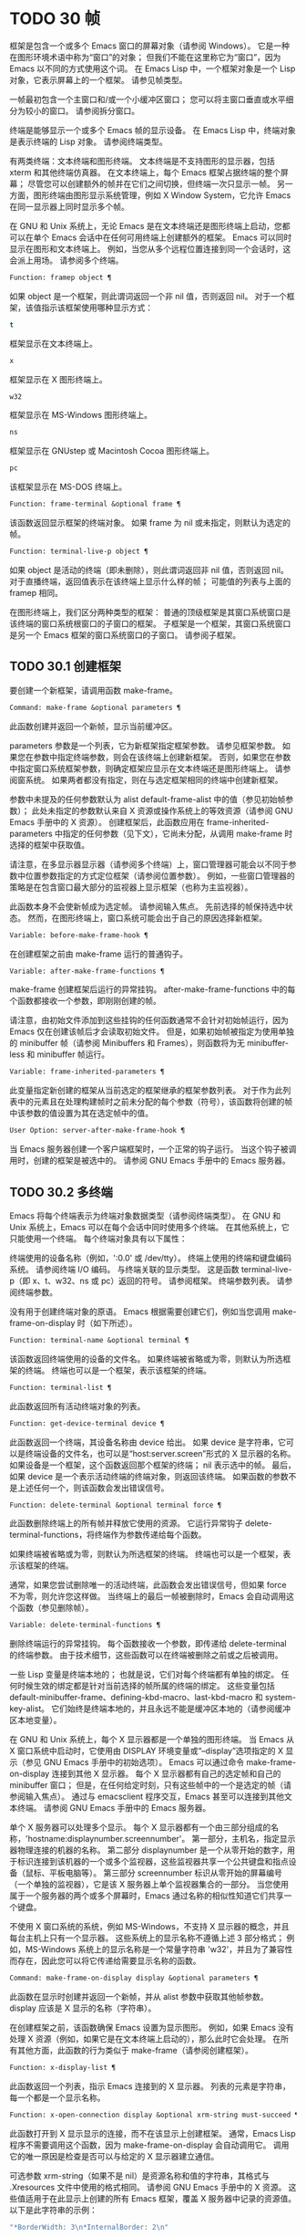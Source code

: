 * TODO 30 帧
框架是包含一个或多个 Emacs 窗口的屏幕对象（请参阅 Windows）。  它是一种在图形环境术语中称为“窗口”的对象；  但我们不能在这里称它为“窗口”，因为 Emacs 以不同的方式使用这个词。  在 Emacs Lisp 中，一个框架对象是一个 Lisp 对象，它表示屏幕上的一个框架。  请参见帧类型。

一帧最初包含一个主窗口和/或一个小缓冲区窗口；  您可以将主窗口垂直或水平细分为较小的窗口。  请参阅拆分窗口。

终端是能够显示一个或多个 Emacs 帧的显示设备。  在 Emacs Lisp 中，终端对象是表示终端的 Lisp 对象。  请参阅终端类型。

有两类终端：文本终端和图形终端。  文本终端是不支持图形的显示器，包括 xterm 和其他终端仿真器。  在文本终端上，每个 Emacs 框架占据终端的整个屏幕；  尽管您可以创建额外的帧并在它们之间切换，但终端一次只显示一帧。  另一方面，图形终端由图形显示系统管理，例如 X Window System，它允许 Emacs 在同一显示器上同时显示多个帧。

在 GNU 和 Unix 系统上，无论 Emacs 是在文本终端还是图形终端上启动，您都可以在单个 Emacs 会话中在任何可用终端上创建额外的框架。  Emacs 可以同时显示在图形和文本终端上。  例如，当您从多个远程位置连接到同一个会话时，这会派上用场。  请参阅多个终端。

#+begin_src emacs-lisp
  Function: framep object ¶
#+end_src

    如果 object 是一个框架，则此谓词返回一个非 nil 值，否则返回 nil。  对于一个框架，该值指示该框架使用哪种显示方式：

#+begin_src emacs-lisp
  t
#+end_src

	 框架显示在文本终端上。
#+begin_src emacs-lisp
  x
#+end_src

	 框架显示在 X 图形终端上。
#+begin_src emacs-lisp
  w32
#+end_src

	 框架显示在 MS-Windows 图形终端上。
#+begin_src emacs-lisp
    ns
#+end_src

	 框架显示在 GNUstep 或 Macintosh Cocoa 图形终端上。
#+begin_src emacs-lisp
  pc
#+end_src

	 该框架显示在 MS-DOS 终端上。

#+begin_src emacs-lisp
  Function: frame-terminal &optional frame ¶
#+end_src

    该函数返回显示框架的终端对象。  如果 frame 为 nil 或未指定，则默认为选定的帧。

#+begin_src emacs-lisp
  Function: terminal-live-p object ¶
#+end_src

    如果 object 是活动的终端（即未删除），则此谓词返回非 nil 值，否则返回 nil。  对于直播终端，返回值表示在该终端上显示什么样的帧；  可能值的列表与上面的 framep 相同。

在图形终端上，我们区分两种类型的框架： 普通的顶级框架是其窗口系统窗口是该终端的窗口系统根窗口的子窗口的框架。  子框架是一个框架，其窗口系统窗口是另一个 Emacs 框架的窗口系统窗口的子窗口。  请参阅子框架。


** TODO 30.1 创建框架

要创建一个新框架，请调用函数 make-frame。

#+begin_src emacs-lisp
  Command: make-frame &optional parameters ¶
#+end_src

    此函数创建并返回一个新帧，显示当前缓冲区。

    parameters 参数是一个列表，它为新框架指定框架参数。  请参见框架参数。  如果您在参数中指定终端参数，则会在该终端上创建新框架。  否则，如果您在参数中指定窗口系统框架参数，则确定框架应显示在文本终端还是图形终端上。  请参阅窗系统。  如果两者都没有指定，则在与选定框架相同的终端中创建新框架。

    参数中未提及的任何参数默认为 alist default-frame-alist 中的值（参见初始帧参数）；  此处未指定的参数默认来自 X 资源或操作系统上的等效资源（请参阅 GNU Emacs 手册中的 X 资源）。  创建框架后，此函数应用在 frame-inherited-parameters 中指定的任何参数（见下文），它尚未分配，从调用 make-frame 时选择的框架中获取值。

    请注意，在多显示器显示器（请参阅多个终端）上，窗口管理器可能会以不同于参数中位置参数指定的方式定位框架（请参阅位置参数）。  例如，一些窗口管理器的策略是在包含窗口最大部分的监视器上显示框架（也称为主监视器）。

    此函数本身不会使新帧成为选定帧。  请参阅输入焦点。  先前选择的帧保持选中状态。  然而，在图形终端上，窗口系统可能会出于自己的原因选择新框架。

#+begin_src emacs-lisp
  Variable: before-make-frame-hook ¶
#+end_src

    在创建框架之前由 make-frame 运行的普通钩子。

#+begin_src emacs-lisp
  Variable: after-make-frame-functions ¶
#+end_src

    make-frame 创建框架后运行的异常挂钩。  after-make-frame-functions 中的每个函数都接收一个参数，即刚刚创建的帧。

请注意，由初始文件添加到这些挂钩的任何函数通常不会针对初始帧运行，因为 Emacs 仅在创建该帧后才会读取初始文件。  但是，如果初始帧被指定为使用单独的 minibuffer 帧（请参阅 Minibuffers 和 Frames），则函数将为无 minibuffer-less 和 minibuffer 帧运行。

#+begin_src emacs-lisp
  Variable: frame-inherited-parameters ¶
#+end_src

    此变量指定新创建的框架从当前选定的框架继承的框架参数列表。  对于作为此列表中的元素且在处理构建帧时之前未分配的每个参数（符号），该函数将创建的帧中该参数的值设置为其在选定帧中的值。

#+begin_src emacs-lisp
  User Option: server-after-make-frame-hook ¶
#+end_src

    当 Emacs 服务器创建一个客户端框架时，一个正常的钩子运行。  当这个钩子被调用时，创建的框架是被选中的。  请参阅 GNU Emacs 手册中的 Emacs 服务器。

** TODO 30.2 多终端

Emacs 将每个终端表示为终端对象数据类型（请参阅终端类型）。  在 GNU 和 Unix 系统上，Emacs 可以在每个会话中同时使用多个终端。  在其他系统上，它只能使用一个终端。  每个终端对象具有以下属性：

    终端使用的设备名称（例如，':0.0' 或 /dev/tty）。
    终端上使用的终端和键盘编码系统。  请参阅终端 I/O 编码。
    与终端关联的显示类型。  这是函数 terminal-live-p（即 x、t、w32、ns 或 pc）返回的符号。  请参阅框架。
    终端参数列表。  请参阅终端参数。

没有用于创建终端对象的原语。  Emacs 根据需要创建它们，例如当您调用 make-frame-on-display 时（如下所述）。

#+begin_src emacs-lisp
  Function: terminal-name &optional terminal ¶
#+end_src

    该函数返回终端使用的设备的文件名。  如果终端被省略或为零，则默认为所选框架的终端。  终端也可以是一个框架，表示该框架的终端。

#+begin_src emacs-lisp
  Function: terminal-list ¶
#+end_src

    此函数返回所有活动终端对象的列表。

#+begin_src emacs-lisp
  Function: get-device-terminal device ¶
#+end_src

    此函数返回一个终端，其设备名称由 device 给出。  如果 device 是字符串，它可以是终端设备的文件名，也可以是“host:server.screen”形式的 X 显示器的名称。  如果设备是一个框架，这个函数返回那个框架的终端；  nil 表示选中的帧。  最后，如果 device 是一个表示活动终端的终端对象，则返回该终端。  如果函数的参数不是上述任何一个，则该函数会发出错误信号。

#+begin_src emacs-lisp
  Function: delete-terminal &optional terminal force ¶
#+end_src

    此函数删除终端上的所有帧并释放它使用的资源。  它运行异常钩子 delete-terminal-functions，将终端作为参数传递给每个函数。

    如果终端被省略或为零，则默认为所选框架的终端。  终端也可以是一个框架，表示该框架的终端。

    通常，如果您尝试删除唯一的活动终端，此函数会发出错误信号，但如果 force 不为零，则允许您这样做。  当终端上的最后一帧被删除时，Emacs 会自动调用这个函数（参见删除帧）。

#+begin_src emacs-lisp
  Variable: delete-terminal-functions ¶
#+end_src

    删除终端运行的异常挂钩。  每个函数接收一个参数，即传递给 delete-terminal 的终端参数。  由于技术细节，这些函数可以在终端被删除之前或之后被调用。

一些 Lisp 变量是终端本地的；  也就是说，它们对每个终端都有单独的绑定。  任何时候生效的绑定都是针对当前选择的帧所属的终端的绑定。  这些变量包括 default-minibuffer-frame、defining-kbd-macro、last-kbd-macro 和 system-key-alist。  它们始终是终端本地的，并且永远不能是缓冲区本地的（请参阅缓冲区本地变量）。

在 GNU 和 Unix 系统上，每个 X 显示器都是一个单独的图形终端。  当 Emacs 从 X 窗口系统中启动时，它使用由 DISPLAY 环境变量或“--display”选项指定的 X 显示（参见 GNU Emacs 手册中的初始选项）。  Emacs 可以通过命令 make-frame-on-display 连接到其他 X 显示器。  每个 X 显示器都有自己的选定帧和自己的 minibuffer 窗口；  但是，在任何给定时刻，只有这些帧中的一个是选定的帧（请参阅输入焦点）。  通过与 emacsclient 程序交互，Emacs 甚至可以连接到其他文本终端。  请参阅 GNU Emacs 手册中的 Emacs 服务器。

单个 X 服务器可以处理多个显示。  每个 X 显示器都有一个由三部分组成的名称，'hostname:displaynumber.screennumber'。  第一部分，主机名，指定显示器物理连接的机器的名称。  第二部分 displaynumber 是一个从零开始的数字，用于标识连接到该机器的一个或多个监视器，这些监视器共享一个公共键盘和指点设备（鼠标、平板电脑等）。  第三部分 screennumber 标识从零开始的屏幕编号（一个单独的监视器），它是该 X 服务器上单个监视器集合的一部分。  当您使用属于一个服务器的两个或多个屏幕时，Emacs 通过名称的相似性知道它们共享一个键盘。

不使用 X 窗口系统的系统，例如 MS-Windows，不支持 X 显示器的概念，并且每台主机上只有一个显示器。  这些系统上的显示名称不遵循上述 3 部分格式；  例如，MS-Windows 系统上的显示名称是一个常量字符串 'w32'，并且为了兼容性而存在，因此您可以将它传递给需要显示名称的函数。

#+begin_src emacs-lisp
  Command: make-frame-on-display display &optional parameters ¶
#+end_src

    此函数在显示时创建并返回一个新帧，并从 alist 参数中获取其他帧参数。  display 应该是 X 显示的名称（字符串）。

    在创建框架之前，该函数确保 Emacs 设置为显示图形。  例如，如果 Emacs 没有处理 X 资源（例如，如果它是在文本终端上启动的），那么此时它会处理。  在所有其他方面，此函数的行为类似于 make-frame（请参阅创建框架）。

#+begin_src emacs-lisp
  Function: x-display-list ¶
#+end_src

    此函数返回一个列表，指示 Emacs 连接到的 X 显示器。  列表的元素是字符串，每一个都是一个显示名称。

#+begin_src emacs-lisp
  Function: x-open-connection display &optional xrm-string must-succeed ¶
#+end_src

    此函数打开到 X 显示显示的连接，而不在该显示上创建框架。  通常，Emacs Lisp 程序不需要调用这个函数，因为 make-frame-on-display 会自动调用它。  调用它的唯一原因是检查是否可以与给定的 X 显示器建立通信。

    可选参数 xrm-string（如果不是 nil）是资源名称和值的字符串，其格式与 .Xresources 文件中使用的格式相同。  请参阅 GNU Emacs 手册中的 X 资源。  这些值适用于在此显示上创建的所有 Emacs 框架，覆盖 X 服务器中记录的资源值。  以下是此字符串的示例：

    #+begin_src emacs-lisp
      "*BorderWidth: 3\n*InternalBorder: 2\n"
    #+end_src

    如果 must-succeed 不为零，则无法打开连接会终止 Emacs。  否则，这是一个普通的 Lisp 错误。

#+begin_src emacs-lisp
  Function: x-close-connection display ¶
#+end_src

    此函数关闭连接以显示显示。  在执行此操作之前，您必须先删除在该显示器上打开的所有帧（请参阅删除帧）。

在某些多显示器设置中，单个 X 显示器输出到多个物理显示器。  您可以使用函数 display-monitor-attributes-list 和 frame-monitor-attributes 来获取有关此类设置的信息。

#+begin_src emacs-lisp
  Function: display-monitor-attributes-list &optional display ¶
#+end_src

    该函数返回显示的物理监视器属性列表，可以是显示名称（字符串）、终端或框架；  如果省略或为零，则默认为所选框架的显示。  列表的每个元素都是一个关联列表，表示物理监视器的属性。  第一个元素对应于主监视器。  属性键和值是：

#+begin_src emacs-lisp
  ‘geometry’
#+end_src

	 显示器屏幕左上角的位置及其大小（以像素为单位），如“（xy 宽度高度）”。  请注意，如果监视器不是主监视器，则某些坐标可能为负数。
#+begin_src emacs-lisp
  ‘workarea’
#+end_src

	 左上角的位置和工作区域（可用空间）的大小（以像素为单位）为“（xy 宽度高度）”。  这可能与“几何”不同，因为各种窗口管理器功能（停靠栏、任务栏等）占用的空间可能会被排除在工作区之外。  这些功能是否实际上从工作区域中减去取决于平台和环境。  同样，如果监视器不是主监视器，则某些坐标可能是负数。
#+begin_src emacs-lisp
  ‘mm-size’
#+end_src

	 以毫米为单位的宽度和高度为“（宽度高度）”
#+begin_src emacs-lisp
  ‘frames’
#+end_src

	 此物理监视器控制的帧列表（见下文）。
#+begin_src emacs-lisp
  ‘name’
#+end_src

	 物理监视器的名称为字符串。
#+begin_src emacs-lisp
  ‘source’
#+end_src

	 多显示器信息的来源为字符串；  例如，“XRandr”或“Xinerama”。

    x、y、宽度和高度是整数。  “名称”和“来源”可能不存在。

    当框架的最大区域位于该监视器中时，或者（如果该框架不与任何物理监视器相交）该监视器最接近该框架，则该框架由该物理监视器支配。  图形显示中的每个（非工具提示）帧（无论是否可见）一次仅由一个物理监视器控制，尽管该帧可以跨越多个（或没有）物理监视器。

    以下是此函数在 2 监视器显示屏上生成的数据示例：
    #+begin_src emacs-lisp
      (display-monitor-attributes-list)
      ⇒
      (((geometry 0 0 1920 1080) ;; Left-hand, primary monitor
	(workarea 0 0 1920 1050) ;; A taskbar occupies some of the height
	(mm-size 677 381)
	(name . "DISPLAY1")
	(frames #<frame emacs@host *Messages* 0x11578c0>
		#<frame emacs@host *scratch* 0x114b838>))
       ((geometry 1920 0 1680 1050) ;; Right-hand monitor
	(workarea 1920 0 1680 1050) ;; Whole screen can be used
	(mm-size 593 370)
	(name . "DISPLAY2")
	(frames)))
    #+end_src

#+begin_src emacs-lisp
  Function: frame-monitor-attributes &optional frame ¶
#+end_src

    此函数返回物理监视器支配（见上文）帧的属性，默认为选定的帧。

在多显示器显示器上，可以使用命令 make-frame-on-monitor 在指定的显示器上制作帧。

#+begin_src emacs-lisp
  Command: make-frame-on-monitor monitor &optional display parameters ¶
#+end_src

    此函数在显示器上的监视器上创建并返回一个新帧，并从 alist 参数中获取其他帧参数。  monitor 应该是物理监视器的名称，与属性名称中函数 display-monitor-attributes-list 返回的字符串相同。  display 应该是 X 显示的名称（字符串）。

** TODO 30.3 框架几何

框架的几何形状取决于用于构建此 Emacs 实例的工具包和显示框架的终端。  本章描述了这些依赖关系以及处理它们的一些函数。  请注意，所有这些函数的 frame 参数都必须指定一个实时帧（请参阅删除帧）。  如果省略或为零，它指定选定的帧（请参阅输入焦点）。

    框架布局

*** TODO 30.3.1 框架布局

可见框架在其终端显示器上占据一个矩形区域。  该区域可能包含许多嵌套的矩形，每个矩形都有不同的用途。  下图描绘了图形终端上框架的布局：


#+begin_src emacs-lisp
	  <------------ Outer Frame Width ----------->
	  ____________________________________________
       ^(0)  ________ External/Outer Border _______   |
       | |  |_____________ Title Bar ______________|  |
       | | (1)_____________ Menu Bar ______________|  | ^
       | | (2)_____________ Tool Bar ______________|  | ^
       | | (3)_____________ Tab Bar _______________|  | ^
       | |  |  _________ Internal Border ________  |  | ^
       | |  | |   ^                              | |  | |
       | |  | |   |                              | |  | |
  Outer  |  | | Inner                            | |  | Native
  Frame  |  | | Frame                            | |  | Frame
  Height |  | | Height                           | |  | Height
       | |  | |   |                              | |  | |
       | |  | |<--+--- Inner Frame Width ------->| |  | |
       | |  | |   |                              | |  | |
       | |  | |___v______________________________| |  | |
       | |  |___________ Internal Border __________|  | v
       v |___________ External/Outer Border __________|
	     <-------- Native Frame Width -------->
#+end_src

实际上，并非图中所示的所有区域都将或可能存在。  这些区域的含义如下所述。

外框¶

    外框是一个矩形，包括图中所示的所有区域。  该矩形的边缘称为框架的外边缘。  框架的外部宽度和外部高度一起指定了该矩形的外部大小。

    了解框架的外部尺寸对于将框架装入其显示器的工作区域（请参阅多个终端）或将两个框架彼此相邻放置在屏幕上很有用。  通常，框架的外部尺寸只有在框架至少被映射一次后才可用（使其可见，请参阅框架的可见性）。  对于初始框架或尚未创建的框架，外部大小只能估计或必须根据窗口系统或窗口管理器的默认值计算。  一种解决方法是获取映射帧的外部和本机（见下文）大小的差异，并使用它们来计算新帧的外部大小。

    外框左上角的位置（上图中用'(0)'表示）就是外框的位置。  图形框架的外部位置也称为框架的“位置”，因为无论何时调整框架大小或更改其布局，它通常在其显示上保持不变。

    外部位置由左侧和顶部框架参数指定并可通过其设置（请参阅位置参数）。  对于普通的顶级框架，这些参数通常表示其相对于其显示原点的绝对位置（见下文）。  对于子框架（请参阅子框架），这些参数表示其相对于其父框架的原始位置（见下文）的位置。  对于文本终端上的框架，这些参数的值是无意义的并且始终为零。
外部边框¶

    外部边框是窗口管理器提供的装饰的一部分。  它通常用于使用鼠标调整框架的大小，因此不会在“fullboth”和最大化的框架上显示（请参阅大小参数）。  它的宽度由窗口管理器决定，不能被 Emacs 的函数改变。

    文本终端框架上不存在外部边框。  对于图形框架，可以通过设置 override-redirect 或 undecorated frame 参数来抑制它们的显示（请参阅窗口管理参数）。
外边界¶

    外边框是一个单独的边框，其宽度可以使用border-width frame 参数指定（请参阅布局参数）。  在实践中，框架的外部或外部边界都会显示，但不会同时显示。  通常，外边框仅显示为不（完全）由窗口管理器控制的特殊框架，如工具提示框架（参见工具提示）、子框架（参见子框架）和未装饰或覆盖重定向框架（参见窗口管理参数） .

    外部边框永远不会显示在文本终端框架和由 GTK+ 例程生成的框架上。  在 MS-Windows 上，外部边框是在一个像素宽的外部边框的帮助下模拟的。  基于 X 的非工具包构建允许通过设置边框颜色框架参数来更改外边框的颜色（请参阅布局参数）。
标题栏 ¶

    标题栏，又称标题栏，也是窗口管理器装饰的一部分，通常显示框架的标题（请参阅框架标题）以及用于最小化、最大化和删除框架的按钮。  它也可以用于用鼠标拖动框架。  标题栏通常不会为 fullboth（请参阅大小参数）、工具提示（请参阅工具提示）和子框架（请参阅子框架）显示，并且对于终端框架也不存在。  可以通过设置覆盖重定向或未修饰的框架参数来抑制标题栏的显示（请参阅窗口管理参数）。
菜单栏 ¶

    菜单栏（请参阅菜单栏）可以是内部的（由 Emacs 自己绘制）或外部的（由工具包绘制）。  大多数构建（GTK+、Lucid、Motif 和 MS-Windows）依赖于外部菜单栏。  NS 也使用一个外部菜单栏，但是，它不是外部框架的一部分。  非工具包构建可以提供内部菜单栏。  在文本终端框架上，菜单栏是框架根窗口的一部分（请参阅 Windows 和框架）。  通常，菜单栏永远不会显示在子框架上（请参阅子框架）。  可以通过将 menu-bar-lines 参数（请参阅布局参数）设置为零来抑制菜单栏的显示。

    每当菜单栏的宽度变得太大而无法容纳在其框架上时，菜单栏是被包裹还是被截断取决于工具包。  通常，只有 Motif 和 MS-Windows 版本可以包装菜单栏。  当他们（展开）菜单栏时，他们试图保持框架的外部高度不变，因此框架的本机高度（见下文）将会改变。
工具栏¶

    与菜单栏一样，工具栏（请参阅工具栏）可以是内部的（由 Emacs 本身绘制）或外部的（由工具包绘制）。  GTK+ 和 NS 构建具有由工具包绘制的工具栏。  其余构建使用内部工具栏。  使用 GTK+，工具栏可以位于框架的任一侧，紧靠内部边界之外，见下文。  子框架通常不显示工具栏（请参阅子框架）。  可以通过将 tool-bar-lines 参数（请参阅布局参数）设置为零来抑制工具栏的显示。

    如果变量 auto-resize-tool-bars 不为 nil，Emacs 会在内部工具栏的宽度变得对其框架来说太大时包装内部工具栏。  如果当 Emacs (un-) 包裹内部工具栏时，它默认保持框架的外部高度不变，因此框架的原生高度（见下文）将会改变。  另一方面，使用 GTK+ 构建的 Emacs 从不包裹工具栏，但可能会自动增加框架的外部宽度以适应过长的工具栏。
标签栏¶

    标签栏（参见 GNU Emacs 手册中的标签栏）总是由 Emacs 自己绘制。  标签栏出现在使用内部工具栏构建的 Emacs 工具栏上方，而在使用外部工具栏构建的 Emacs 工具栏下方。  可以通过将 tab-bar-lines 参数（请参阅布局参数）设置为零来抑制标签栏的显示。
原生框架¶

    本机框架是完全位于外框架内的矩形。  它不包括由外部或外部边框、标题栏和任何外部菜单或工具栏占据的区域。  本机帧的边缘称为帧的本机边缘。  框架的原生宽度和原生高度一起指定了框架的原生大小。

    框架的原生大小是 Emacs 在 Emacs 中创建或调整框架大小时传递给窗口系统或窗口管理器的大小。  它也是 Emacs 在调整框架的窗口系统窗口大小时从窗口系统或窗口管理器接收到的大小，例如，在通过单击标题栏中的相应按钮来最大化框架之后，或者在使用老鼠。

    原生框架左上角的位置指定了框架的原生位置。  上图中的 (1)–(3) 表示各种构建的位置：

	 (1) 非工具包和终端框架
	 (2) Lucid、Motif 和 MS-Windows 框架
	 (3) GTK+ 和 NS 帧

    因此，框架的原始高度可能包括工具栏的高度，但不包括菜单栏的高度（Lucid、Motif、MS-Windows）或菜单栏和工具栏的高度（非工具包和文本终端框架） ）。

    帧的原始位置是设置或返回鼠标当前位置的函数（请参阅鼠标位置）和处理窗口位置的函数（如窗口边缘、窗口位置或窗口坐标）的参考位置-p（参见坐标和窗口）。  它还指定了 (0, 0) 原点，用于在此框架内定位和定位子框架（请参阅子框架）。

    另请注意，通过更改框架的覆盖重定向或未装饰参数（请参阅窗口管理参数）来删除或添加窗口管理器装饰时，框架的本机位置通常在其显示上保持不变。
内部边框

    内部边框是 Emacs 围绕内部框架绘制的边框（见下文）。  其外观规范取决于给定框架是否为子框架（请参阅子框架）。

    对于普通框架，其宽度由 internal-border-width 框架参数指定（请参阅布局参数），其颜色由内部边框面的背景指定。

    对于子框架，其宽度由 child-frame-border-width 框架参数指定（但将使用 internal-border-width 参数作为后备），其颜色由 child-frame-border 面的背景指定。
内框¶

    内部框架是为框架窗口保留的矩形。  它被内部边框包围，但是，它不是内部框架的一部分。  它的边缘称为框架的内边缘。  内部宽度和内部高度指定矩形的内部大小。  内框有时也称为框的显示区域。

    通常，内部框架被细分为框架的根窗口（参见 Windows 和框架）和框架的 minibuffer 窗口（参见 Minibuffer Windows）。  此规则有两个值得注意的例外： 无 minibuffer 帧仅包含根窗口，不包含 minibuffer 窗口。  minibuffer-only 帧仅包含一个 minibuffer 窗口，该窗口也用作该帧的根窗口。  有关如何创建此类框架配置的信息，请参阅初始框架参数。
文本区¶

    框架的文本区域是一个有点虚构的区域，可以嵌入到本机框架中。  它的位置是未指定的。  它的宽度可以通过从本机宽度的宽度中去除内部边框、一个垂直滚动条和一个左右边缘的宽度（如果为此框架指定），请参阅布局参数。  它的高度可以通过从本机高度中删除内部边框的宽度以及框架的内部菜单和工具栏、标签栏和一个水平滚动条的高度（如果为此框架指定）来获得。

帧的绝对位置以相对于帧显示的原点 (0, 0) 的水平和垂直像素偏移对 (X, Y) 的形式给出。  相应地，帧的绝对边缘作为从该原点的像素偏移量给出。

请注意，对于多台显示器，显示的原点不一定与终端的整个可用显示区域的左上角重合。  因此，在这样的环境中，即使该帧完全可见，帧的绝对位置也可能为负值。

按照惯例，垂直偏移“向下”增加。  这意味着框架的高度是通过从其底部边缘的偏移量中减去其顶部边缘的偏移量来获得的。  正如预期的那样，水平偏移量“向右”增加，因此帧的宽度是通过从其右边缘的偏移量中减去其左边缘的偏移量来计算的。

对于图形终端上的框架，以下函数返回上述区域的大小：

#+begin_src emacs-lisp
  Function: frame-geometry &optional frame ¶
#+end_src

    该函数返回框架的几何属性。  返回值是下面列出的属性的关联列表。  所有坐标、高度和宽度值都是整数，计数像素。  请注意，如果尚未映射帧，（请参阅帧的可见性）某些返回值可能仅表示实际值的近似值 - 那些在帧映射后可以看到的值。

#+begin_src emacs-lisp
  outer-position
#+end_src

	 一个 cons 表示外部框架的绝对位置，相对于框架显示位置 (0, 0) 的原点。
#+begin_src emacs-lisp
  outer-size
#+end_src

	 框架的外部宽度和高度的缺点。
#+begin_src emacs-lisp
  external-border-size
#+end_src

	 窗口管理器提供的框架外部边框的水平和垂直宽度的缺点。  如果窗口管理器不提供这些值，Emacs 将尝试从外框和内框的坐标中猜测它们。
#+begin_src emacs-lisp
  outer-border-width
#+end_src

	 框架外边框的宽度。  该值仅对非 GTK+ X 构建有意义。
#+begin_src emacs-lisp
  title-bar-size
#+end_src

	 窗口管理器或操作系统提供的框架标题栏的宽度和高度的缺点。  如果它们都为零，则框架没有标题栏。  如果仅宽度为零，则 Emacs 无法检索宽度信息。
#+begin_src emacs-lisp
  menu-bar-external
#+end_src

	 如果非零，这意味着菜单栏是外部的（不是框架的本机框架的一部分）。
#+begin_src emacs-lisp
  menu-bar-size
#+end_src

	 框架菜单栏的宽度和高度的缺点。
#+begin_src emacs-lisp
  tool-bar-external
#+end_src

	 如果非零，这意味着工具栏是外部的（不是框架的本机框架的一部分）。
#+begin_src emacs-lisp
  tool-bar-position
#+end_src

	 这告诉框架上的工具栏在哪一侧，并且可以是左侧、顶部、右侧或底部之一。  目前唯一支持除 top 之外的值的工具包是 GTK+。
#+begin_src emacs-lisp
  tool-bar-size
#+end_src

	 框架工具栏的宽度和高度的一个缺点。
#+begin_src emacs-lisp
  internal-border-width
#+end_src

	 框架内部边框的宽度。

以下函数可用于检索外框、原生框和内框的边缘。

#+begin_src emacs-lisp
  Function: frame-edges &optional frame type ¶
#+end_src

    此函数返回框架的外部、原生或内部框架的绝对边缘。  frame 必须是实时帧，默认为选定的帧。  返回的列表具有形式（左上右下），其中所有值都以相对于帧显示原点的像素为单位。  对于终端框架，left 和 top 返回的值始终为零。

    可选参数 type 指定要返回的边的类型：outer-edges 表示返回帧的外边，native-edges（或 nil）表示返回其原生边，inner-edges 表示返回其内边。

    按照惯例，左侧和顶部返回值处的显示像素被认为是在帧内（部分）。  因此，如果 left 和 top 都为零，则显示原点的像素是帧的一部分。  另一方面，底部和右侧的像素被认为位于帧外。  这意味着，例如，如果您有两个并排的框架，使左侧框架的右外边缘等于右侧框架的左外边缘，则该边缘的像素显示一部分右边的框架。

*** TODO 30.3.2 框架字体

每个框架都有一个默认字体，它指定该框架的默认字符大小。  此大小是指在检索或更改以列或行为单位的框架大小时（请参阅大小参数）。  它也用于调整窗口大小（请参阅窗口大小）或拆分（请参阅拆分窗口）窗口。

有时使用术语行高和规范字符高度来代替“默认字符高度”。  同样，使用术语列宽和规范字符宽度代替“默认字符宽度”。

#+begin_src emacs-lisp
  Function: frame-char-height &optional frame ¶
#+end_src
#+begin_src emacs-lisp
  Function: frame-char-width &optional frame ¶
#+end_src

    这些函数返回帧中字符的默认高度和宽度，以像素为单位。  这些值一起确定了框架上默认字体的大小。  这些值取决于框架字体的选择，请参阅字体和颜色参数。

也可以直接使用以下函数设置默认字体：

#+begin_src emacs-lisp
  Command: set-frame-font font &optional keep-size frames ¶
#+end_src

    这会将默认字体设置为字体。  当以交互方式调用时，它会提示输入字体的名称，并在所选框架上使用该字体。  从 Lisp 调用时，字体应该是字体名称（字符串）、字体对象、字体实体或字体规范。

    如果可选参数 keep-size 为 nil，这将保持框架行数和列数固定。  （如果非零，下一节中描述的选项 frame-inhibit-implied-resize 将覆盖它。）如果 keep-size 非零（或带有前缀参数），它会尝试保持显示的大小通过调整行数和列数来固定当前帧的区域。

    如果可选参数 frames 为 nil，则仅将字体应用于选定的帧。  如果 frames 不为零，则它应该是要作用的帧列表，或者 t 表示所有现有和所有未来的图形帧。

*** TODO 30.3.3 帧位置

在图形系统上，普通顶层框架的位置被指定为其外框架的绝对位置（参见框架几何）。  子帧的位置（参见子帧）是通过其外边缘相对于其父帧的原始位置的像素偏移量来指定的。

 您可以使用左侧和顶部的框架参数访问或更改框架的位置（请参阅位置参数）。  这是用于处理现有可见框架位置的两个附加功能。  对于这两个函数，参数帧必须表示一个实时帧，并且默认为选定的帧。

#+begin_src emacs-lisp
  Function: frame-position &optional frame ¶
#+end_src

     对于普通的非子帧，此函数返回其外部位置（请参阅帧布局）相对于其显示原点 (0, 0) 的像素坐标的 cons。  对于子框架（请参阅子框架），此函数返回其外部位置相对于框架父级原始位置的原点 (0, 0) 的像素坐标。

     负值从不表示从框架的显示或父框架的右边缘或下边缘偏移。  相反，它们意味着框架的外部位置在其显示的原点或其父框架的本机位置的左侧和/或上方。  这通常意味着框架仅部分可见（或完全不可见）。  但是，在显示器的原点与其左上角不一致的系统上，该框架可能在辅助监视器上可见。

     在文本终端框架上，两个值都为零。

#+begin_src emacs-lisp
  Function: set-frame-position frame x y ¶
#+end_src

     该函数将frame的外框位置设置为(x, y)。  后面的参数指定像素，通常从帧显示位置 (0, 0) 的原点开始计数。  对于子框架，它们从框架的父框架的本机位置开始计数。

     负参数值将外框的右边缘从屏幕的右边缘（或父框架的原生矩形）向左定位 -x 像素，将底部边缘从屏幕的底部边缘向上定位 -y 像素（或父框架的原生矩形）。

     请注意，负值不允许将框架的右边缘或下边缘精确对齐其显示或父框架的右边缘或下边缘。  它们也不允许指定不在显示或父框架边缘内的位置。  帧参数 left 和 top（请参阅 Position Parameters）允许这样做，但仍可能无法为初始帧或新帧提供良好的结果。

     此功能对文本终端框架没有影响。

#+begin_src emacs-lisp
  Variable: move-frame-functions ¶
#+end_src

     这个钩子指定了当 Emacs 框架被窗口系统或窗口管理器移动（分配一个新位置）时运行的函数。  这些函数使用一个参数运行，即移动的帧。  对于子框架（请参阅子框架），仅当框架的位置相对于其父框架的位置发生变化时，函数才会运行。
*** TODO 30.3.4 帧大小

在 Emacs 中指定框架大小的规范方法是指定其文本大小——框架文本区域的宽度和高度的元组（请参阅框架布局）。  它可以以像素为单位或根据帧的规范字符大小来衡量（请参阅帧字体）。

对于带有内部菜单或工具栏的框架，在实际绘制框架之前，无法准确地知道框架的原始高度。  这意味着通常您不能使用本机大小来指定帧的初始大小。  一旦您知道可见框架的原始大小，您就可以通过从 frame-geometry 的返回值中添加剩余的组件来计算其外部大小（请参阅框架布局）。  但是，对于不可见的框架或尚未创建的框架，只能估计外部尺寸。  这也意味着不可能计算通过屏幕右边缘或下边缘的偏移量指定的帧的精确初始位置（请参阅帧位置）。

任何框架的文本大小都可以在框架高度和宽度参数的帮助下设置和检索（请参阅大小参数）。  初始帧的文本大小也可以在 X 样式几何规范的帮助下设置。  请参阅 GNU Emacs 手册中的 Emacs 调用的命令行参数。  下面我们列出了一些函数来访问和设置现有可见框架的大小，默认情况下是选定的。

#+begin_src emacs-lisp
  Function: frame-height &optional frame ¶
#+end_src
#+begin_src emacs-lisp
  Function: frame-width &optional frame ¶
#+end_src

    这些函数返回框架文本区域的高度和宽度，以框架的默认字体高度和宽度为单位（请参阅框架字体）。  这些函数是编写 (frame-parameter frame 'height) 和 (frame-parameter frame 'width) 的简写。

    如果以像素为单位测量的框架文本区域不是其默认字体大小的倍数，则这些函数返回的值将向下舍入为完全适合文本区域的默认字体的字符数。

接下来的函数返回给定框架的本机、外部和内部框架以及文本区域（请参阅框架布局）的像素宽度和高度。  对于文本终端，结果是字符而不是像素。

#+begin_src emacs-lisp
  Function: frame-outer-width &optional frame ¶
#+end_src
#+begin_src emacs-lisp
  Function: frame-outer-height &optional frame ¶
#+end_src

    这些函数以像素为单位返回帧的外部宽度和高度。

#+begin_src emacs-lisp
  Function: frame-native-height &optional frame ¶
#+end_src
#+begin_src emacs-lisp
  Function: frame-native-width &optional frame ¶
#+end_src

    这些函数返回帧的原始宽度和高度（以像素为单位）。

#+begin_src emacs-lisp
  Function: frame-inner-width &optional frame ¶
#+end_src
#+begin_src emacs-lisp
  Function: frame-inner-height &optional frame ¶
#+end_src

    这些函数以像素为单位返回帧的内部宽度和高度。

#+begin_src emacs-lisp
  Function: frame-text-width &optional frame ¶
#+end_src
#+begin_src emacs-lisp
  Function: frame-text-height &optional frame ¶
#+end_src

    这些函数以像素为单位返回框架文本区域的宽度和高度。

在支持它的窗口系统上，Emacs 默认尝试使以像素为单位测量的框架的文本大小为框架字符大小的倍数。  然而，这通常意味着当拖动其外部边框时，只能以字符大小增量来调整框架的大小。  它还可能会破坏真正最大化框架或使其“全高”或“全宽”（请参阅​​尺寸参数）的尝试，从而在框架下方和/或右侧留下一些空白空间。  在这种情况下，以下选项可能会有所帮助。

#+begin_src emacs-lisp
  User Option: frame-resize-pixelwise ¶
#+end_src

    如果此选项为 nil（默认值），则每当调整框架大小时，通常会将框架的文本像素大小四舍五入为该框架的 frame-char-height 和 frame-char-width 的当前值的倍数。  如果这是非零，则不会发生舍入，因此帧大小可以增加/减少一个像素。

    设置此变量通常会导致下一次调整大小操作将相应的大小提示传递给窗口管理器。  这意味着该变量只能在用户的初始文件中设置；  应用程序永远不应该临时绑定它。

    此选项的 nil 值的确切含义取决于使用的工具包。  如果窗口管理器愿意处理相应的大小提示，则用鼠标拖动外部边框是按字符完成的。  但是，使用未将帧大小指定为其字符大小的整数倍的参数调用 set-frame-size（见下文）可能会：被忽略，导致舍入 (GTK+)，或被接受（Lucid、Motif、微软视窗）。

    对于某些窗口管理器，您可能必须将其设置为非零，以使框架真正最大化或全屏显示。

#+begin_src emacs-lisp
  Function: set-frame-size frame width height &optional pixelwise ¶
#+end_src

    此函数设置框架文本区域的大小，以框架上字符的规范高度和宽度来衡量（请参阅框架字体）。

    可选参数 pixelwise non-nil 表示以像素为单位测量新的宽度和高度。  请注意，如果 frame-resize-pixelwise 为 nil，如果它不将帧大小增加/减小到其字符大小的倍数，某些工具包可能会拒绝真正履行请求。

#+begin_src emacs-lisp
  Function: set-frame-height frame height &optional pretend pixelwise ¶
#+end_src

    此函数将框架的文本区域调整为高度线的高度。  框架中现有窗口的大小会按比例更改以适合。

    如果假装是非零，那么 Emacs 会在帧中显示输出的高度线，但不会改变它的值以适应帧的实际高度。  这仅在文本终端上有用。  使用比终端实际实现的高度更小的高度可能有助于重现在较小屏幕上观察到的行为，或者如果终端在使用整个屏幕时出现故障。  直接设置框架高度并不总是有效，因为可能需要知道正确的实际大小才能在文本终端上正确定位光标。

    可选的第四个参数 pixelwise non-nil 表示帧的高度应该是像素高。  请注意，如果 frame-resize-pixelwise 为 nil，如果它不将帧高度增加/减少到其字符高度的倍数，某些窗口管理器可能会拒绝真正履行请求。

    当交互使用时，此命令将询问用户设置当前所选框架高度的行数。  您还可以为该值提供数字前缀。

#+begin_src emacs-lisp
  Function: set-frame-width frame width &optional pretend pixelwise ¶
#+end_src

    此函数设置框架文本区域的宽度，以字符为单位。  参数假装与 set-frame-height 中的含义相同。

    可选的第四个参数 pixelwise non-nil 意味着 frame 的宽度应该是像素宽。  请注意，如果 frame-resize-pixelwise 为 nil，如果某些窗口管理器没有将帧宽度增加/减少到其字符宽度的倍数，它可能会拒绝完全接受请求。

    当交互使用时，此命令将询问用户列数以设置当前选定框架的宽度。  您还可以为该值提供数字前缀。

这三个函数都不会使框架小于显示所有窗口及其滚动条、边缘、边距、分隔线、模式和标题行所需的大小。  这与由窗口管理器触发的请求形成对比，例如，通过用鼠标拖动框架的外部边框。  如有必要，此类请求始终会通过裁剪无法显示在框架右下角的部分来实现。  参数 min-width 和 min-height（请参阅尺寸参数）可用于在 Emacs 中更改帧大小时获得类似的行为。

异常挂钩窗口大小更改函数（请参阅窗口滚动和更改挂钩）跟踪框架内部大小的所有更改，包括由窗口系统或窗口管理器的请求引起的更改。  要排除在仅更改框架窗口的大小而不实际更改内部框架的大小时可能发生的误报，请使用以下函数。

#+begin_src emacs-lisp
  Function: frame-size-changed-p &optional frame ¶
#+end_src

    自上次为 frame 运行 window-size-change-functions 以来，当 frame 的内部宽度或高度发生变化时，此函数返回非 nil。  它总是在为 frame 运行 window-size-change-functions 后立即返回 nil。

*** TODO 30.3.5 隐含的帧大小调整

默认情况下，Emacs 尝试保持框架文本区域的行数和列数不变，例如，切换菜单或工具栏、更改其默认字体或设置任何滚动条的宽度。  这意味着在这种情况下，Emacs 必须要求窗口管理器调整框架窗口的大小以适应大小变化。

有时，这种隐含的帧调整大小可能是不需要的，例如，当一个帧被最大化或全屏时（默认情况下它被关闭）。  通常，用户可以使用以下选项禁用隐式调整大小：

#+begin_src emacs-lisp
User Option: frame-inhibit-implied-resize ¶
#+end_src


    如果此选项为零，则更改框架的字体、菜单栏、工具栏、内部边框、边缘或滚动条可能会调整其外部框架的大小，以保持其文本区域的列数或行数不变。  如果此选项为 t，则不会进行此类调整大小。

    该选项的值也可以是帧参数列表。  在这种情况下，对于出现在此列表中的参数的更改，将禁止隐式调整大小。  此选项当前处理的参数是字体、字体后端、内部边框宽度、菜单栏线和工具栏线。

    更改滚动条宽度、滚动条高度、垂直滚动条、水平滚动条、左边缘和右边缘框架参数中的任何一个都会被处理，就好像框架只包含一个实时窗口一样。  这意味着，例如，如果此选项为 nil，则在包含多个并排窗口的框架上删除垂直滚动条会将外部框架宽度缩小一个滚动条的宽度，如果此选项为 t 或列表，则保持不变包含垂直滚动条。

    Lucid、Motif 和 MS-Windows 的默认值是 (tab-bar-lines tool-bar-lines)（这意味着在那里添加/删除工具或标签栏不会改变外框高度），（标签栏-lines) 在所有其他窗口系统上，包括 GTK+（这意味着更改上面列出的任何参数，除了 tab-bar-lines 可能会更改外框的大小），否则 t（这意味着外框大小当没有窗口系统支持时，永远不会隐式更改）。

    请注意，当一个框架不足以容纳上面列出的任何参数的更改时，Emacs 可能会尝试放大框架，即使此选项为非零。

    另请注意，窗口管理器在更改外部菜单或工具栏占用的行数时通常不会要求调整框架的大小。  通常，当用户水平缩小框架时会发生这种“环绕”，从而无法显示其菜单或工具栏的所有元素。  它们也可能是由于主模式的改变改变了菜单或工具栏的项目数。  任何此类换行都可能隐式更改框架文本区域的行数，并且不受此选项设置的影响。

** TODO 30.4 帧参数

框架有许多控制其外观和行为的参数。  框架具有哪些参数取决于它使用的显示机制。

帧参数的存在主要是为了图形显示。  大多数框架参数在应用于文本终端上的框架时无效；  只有 height、width、name、title、menu-bar-lines、buffer-list 和 buffer-predicate 参数有特殊作用。  如果终端支持颜色，参数foreground-color、background-color、background-mode和display-type也是有意义的。  如果终端支持帧透明，参数alpha也是有意义的。

默认情况下，当变量 desktop-restore-frames 不为零时，框架参数由桌面库函数保存和恢复（请参阅桌面保存模式）。  应用程序有责任将它们的参数包含在 frameset-persistent-filter-alist 中，以避免它们在恢复的会话中获得无意义甚至有害的值。

*** TODO 30.4.1 访问帧参数

这些函数使您可以读取和更改帧的参数值。

#+begin_src emacs-lisp
  Function: frame-parameter frame parameter ¶
#+end_src

    该函数返回frame的参数parameter（一个符号）的值。  如果 frame 为 nil，则返回所选帧的参数。  如果 frame 没有设置参数，则此函数返回 nil。

#+begin_src emacs-lisp
  Function: frame-parameters &optional frame ¶
#+end_src

    函数 frame-parameters 返回一个列表，列出 frame 的所有参数及其值。  如果 frame 为 nil 或省略，则返回所选帧的参数

#+begin_src emacs-lisp
  Function: modify-frame-parameters frame alist ¶
#+end_src

    此函数根据 alist 的元素更改框架框架。  alist 的每个元素都具有 (parm . value) 形式，其中 parm 是命名参数的符号。  如果 alist 中没有提及参数，则其值不会改变。  如果 frame 为 nil，则默认为选定的帧。

    某些参数仅对特定类型显示器上的帧有意义（请参阅帧）。  如果 alist 包含对框架的显示没有意义的参数，则此函数将更改其在框架参数列表中的值，否则将忽略它。

    当 alist 指定多个参数的值会影响新的框架大小时，框架的最终大小可能会根据使用的工具包而有所不同。  例如，指定一个框架从现在开始应该有一个菜单和/或工具栏而不是没有，同时指定框架的新高度将不可避免地导致重新计算框架的高度。  从概念上讲，在这种情况下，此函数将尝试使显式高度规范占上风。  但是，不能排除菜单或工具栏的添加（或删除）最终由工具包执行时会破坏此意图。

    有时，将 frame-inhibit-implied-resize（请参阅 Implied Frame Resizing）绑定到调用此函数的非零值可能会解决此处描述的问题。  然而，有时，正是这样的绑定可能会受到问题的影响。

#+begin_src emacs-lisp
  Function: set-frame-parameter frame parm value ¶
#+end_src

    此函数将帧参数 parm 设置为指定值。  如果 frame 为 nil，则默认为选定的帧。

#+begin_src emacs-lisp
  Function: modify-all-frames-parameters alist ¶
#+end_src

    此函数根据 alist 更改所有现有框架的框架参数，然后修改 default-frame-alist（以及，如果需要，initial-frame-alist）以将相同的参数值应用于以后创建的框架。

*** TODO 30.4.2 初始帧参数

您可以通过在初始化文件中设置 initial-frame-alist 来指定初始启动帧的参数（请参阅初始化文件）。

#+begin_src emacs-lisp
  User Option: initial-frame-alist ¶
#+end_src

    此变量的值是创建初始帧时使用的参数值列表。  您可以设置此变量来指定初始帧的外观，而无需更改后续帧。  每个元素具有以下形式：

    #+begin_src emacs-lisp
      (parameter . value)
    #+end_src


    Emacs 在读取您的 init 文件之前创建初始帧。  读取该文件后，Emacs 会检查 initial-frame-alist，并将更改后的值中的参数设置应用于已创建的初始帧。

    如果这些设置影响框架几何形状和外观，您会看到框架出现错误，然后更改为指定的。  如果这让您感到困扰，您可以使用 X 资源指定相同的几何图形和外观；  这些确实在创建框架之前生效。  请参阅 GNU Emacs 手册中的 X 资源。

    X 资源设置通常适用于所有帧。  如果您只想为初始帧指定一些 X 资源，并且您不希望它们应用于后续帧，这里是如何实现的。  在 default-frame-alist 中指定参数以覆盖后续帧的 X 资源；  然后，为了防止这些影响初始帧，在 initial-frame-alist 中指定相同的参数，其值与 X 资源匹配。

如果这些参数包括 (minibuffer . nil)，则表明初始帧应该没有 minibuffer。  在这种情况下，Emacs 也会创建一个单独的 minibuffer-only 帧。

#+begin_src emacs-lisp
  User Option: minibuffer-frame-alist ¶
#+end_src

    这个变量的值是一个参数值列表，当创建一个初始的 minibuffer-only 帧（即，如果 initial-frame-alist 指定一个没有 minibuffer 的帧，Emacs 创建的 minibuffer-only 帧）时使用的参数值列表。

#+begin_src emacs-lisp
  User Option: default-frame-alist ¶
#+end_src

    这是一个列表，指定所有 Emacs 帧的帧参数的默认值——第一帧和后续帧。  在使用 X Window System 时，在很多情况下可以通过 X 资源获得相同的结果。

    设置此变量不会影响现有帧。  此外，在单独的帧中显示缓冲区的函数可以通过提供自己的参数来覆盖默认参数。

如果您使用指定框架外观的命令行选项调用 Emacs，这些选项会通过将元素添加到 initial-frame-alist 或 default-frame-alist 来生效。  仅影响初始帧的选项，例如“--geometry”和“--maximized”，添加到initial-frame-alist；  其他添加到默认框架列表。  请参阅 GNU Emacs 手册中的 Emacs 调用的命令行参数。

*** TODO 30.4.3 窗框参数

框架具有哪些参数取决于它使用的显示机制。  本节介绍在某些或所有类型的终端上具有特殊含义的参数。  其中，名称、标题、高度、宽度、缓冲区列表和缓冲区谓词在终端框架中提供有意义的信息，而 tty-color-mode 仅对文本终端上的框架有意义。

**** TODO 30.4.3.1 基本参数

这些帧参数给出了关于帧的最基本信息。  title 和 name 在所有终端上都有意义。

#+begin_src emacs-lisp
  display
#+end_src

    在其上打开此框架的显示器。  它应该是“host:dpy.screen”形式的字符串，就像 DISPLAY 环境变量一样。  有关显示名称的更多详细信息，请参阅多个终端。
#+begin_src emacs-lisp
  display-type
#+end_src

    这个参数描述了可以在这个框架中使用的可能颜色的范围。  它的值是彩色、灰度或单色。
#+begin_src emacs-lisp
  title
#+end_src

    如果一个框架有一个非零标题，它会出现在框架顶部的窗口系统的标题栏中，如果 mode-line-frame-identification 使用 '%F' （请参阅模式行中的 %-Constructs）。  当 Emacs 不使用窗口系统并且一次只能显示一帧时，通常会出现这种情况。  请参阅帧标题。
#+begin_src emacs-lisp
  name
#+end_src

    框架的名称。  如果标题参数未指定或为零，则框架名称用作框架标题的默认值。  如果您不指定名称，Emacs 会自动设置框架名称（请参阅框架标题）。

    如果您在创建框架时明确指定框架名称，则在查找框架的 X 资源时也会使用该名称（而不是 Emacs 可执行文件的名称）。
#+begin_src emacs-lisp
  explicit-name
#+end_src

    如果在创建框架时明确指定了框架名称，则此参数将是该名称。  如果框架没有明确命名，则此参数将为 nil。

**** TODO 30.4.3.2 位置参数

描述帧的 X 和 Y 偏移的参数始终以像素为单位。  对于正常的非子框架，它们指定框架相对于其显示原点的外部位置（请参阅框架几何）。  对于子框架（请参阅子框架），它们指定框架相对于框架父框架的本地位置的外部位置。  （请注意，这些参数在 TTY 帧上都没有意义。）

#+begin_src emacs-lisp
  left
#+end_src

    框架的左外边缘相对于框架的显示或父框架的左边缘的位置（以像素为单位）。  可以通过以下方式之一指定。

#+begin_src emacs-lisp
  an integer
#+end_src

	 正整数始终将框架的左边缘与其显示或父框架的左边缘相关联。  负整数将右框架边缘与显示或父框架的右边缘相关联。
#+begin_src emacs-lisp
  (+ pos)
#+end_src

	 这指定了左框架边缘相对于其显示或父框架的左边缘的位置。  整数 pos 可以是正数或负数；  负值指定屏幕或父框架之外的位置，或在主显示器以外的显示器上（用于多显示器显示器）。
#+begin_src emacs-lisp
  (- pos)
#+end_src

	 这指定了右框架边缘相对于显示或父框架的右边缘的位置。  整数 pos 可以是正数或负数；  负值指定屏幕或父框架之外的位置，或在主显示器以外的显示器上（用于多显示器显示器）。
#+begin_src emacs-lisp
  a floating-point value
#+end_src

	 0.0 到 1.0 范围内的浮点值通过框架的左位置比率指定左边缘的偏移量 - 其外框架的左边缘与框架工作区（请参阅多个终端）或其父工作区宽度的比率原生框架（参见子框架）减去外框架的宽度。  因此，左侧位置比率 0.0 将帧刷新到左侧，比率 0.5 将其居中，比率 1.0 将帧刷新到其显示或父帧的右侧。  类似地，框架的顶部位置比率是框架的顶部位置与其工作区或父框架的高度之比减去框架的高度。

	 如果子框架具有非零保持比率参数（请参阅框架交互参数）并且其父框架被调整大小，Emacs 将尝试保持子框架的位置比率不变。

	 由于框架的外部尺寸（请参阅框架几何）通常在框架可见之前不可用，因此在创建装饰框架时通常不建议使用浮点值。  浮点值更适合确保（未装饰的）子框架很好地定位在其父框架的区域内。

    一些窗口管理器会忽略程序指定的位置。  如果您想确保您指定的位置不会被忽略，请为 user-position 参数指定一个非零值，如下例所示：

    #+begin_src emacs-lisp
      (modify-frame-parameters
	nil '((user-position . t) (left . (+ -4))))
    #+end_src

    通常，相对于其显示的右边缘或下边缘定位框架并不是一个好主意。  定位初始框架或新框架要么不准确（因为在框架可见之前外部框架的大小尚不完全清楚），要么会导致额外的闪烁（如果框架在变得可见后必须重新定位）。

    另请注意，相对于显示、工作区或父框架的右/下边缘指定的位置以及浮点偏移量在内部存储为相对于显示、工作区或父框架边缘的左/上边缘的整数偏移量.  它们也由帧参数等函数返回，并由桌面保存例程恢复。
#+begin_src emacs-lisp
  top
#+end_src

    顶部（或底部）边缘的屏幕位置，以像素为单位，相对于显示或父框架的顶部（或底部）边缘。  它的工作方式与左一样，除了垂直而不是水平。
#+begin_src emacs-lisp
  icon-left
#+end_src

    框架图标左边缘的屏幕位置，以像素为单位，从屏幕左边缘开始计数。  如果窗口管理器支持此功能，则在框架图标化时生效。  如果您为此参数指定一个值，那么您还必须为 icon-top 指定一个值，反之亦然。
#+begin_src emacs-lisp
  icon-top
#+end_src

    框架图标顶部边缘的屏幕位置，以像素为单位，从屏幕顶部边缘开始计数。  如果窗口管理器支持此功能，则在框架图标化时生效。
#+begin_src emacs-lisp
  user-position
#+end_src

    当您创建框架并使用 left 和 top 参数指定其屏幕位置时，使用此参数来说明指定位置是用户指定的（由人类用户以某种方式明确请求）还是仅仅是程序指定的（由程序）。  非零值表示该位置是用户指定的。

    窗口管理器通常注意用户指定的位置，有些也注意程序指定的位置。  但是许多人忽略了程序指定的位置，以默认方式放置窗口或让用户用鼠标放置它。  一些窗口管理器，包括 twm，让用户指定是服从程序指定的位置还是忽略它们。

    调用 make-frame 时，如果 left 和 top 参数的值代表用户声明的偏好，则应该为此参数指定一个非 nil 值；  否则，使用 nil。
#+begin_src emacs-lisp
  z-group
#+end_src

    此参数指定框架的窗口系统窗口在框架显示的堆叠 (Z-) 顺序中的相对位置。

    如果高于此值，则窗口系统将在所有其他未设置上述属性的窗口系统窗口上方显示与框架对应的窗口。  如果为 nil，则框架的窗口显示在所有设置了上述属性的窗口下方和所有设置了以下属性的窗口上方。  如果在下方，则框架的窗口将显示在所有未设置以下属性的窗口下方。

    要将框架定位在特定其他框架的上方或下方，请使用函数 frame-restack（请参阅提升、降低和重新堆叠框架）。

**** TODO 30.4.3.3 尺寸参数

帧参数通常以字符为单位指定帧大小。  在图形显示上，默认面决定了这些字符单元的实际像素大小（请参阅面属性）。

#+begin_src emacs-lisp
  width
#+end_src

    此参数指定框架的宽度。  可以通过以下方式指定：

#+begin_src emacs-lisp
  an integer
#+end_src

	 一个正整数指定框架文本区域的宽度（请参阅框架几何），以字符为单位。
#+begin_src emacs-lisp
  a cons cell
#+end_src

	 如果这是一个在其 CAR 中带有符号 text-pixels 的 cons 单元格，则该单元格的 CDR 指定框架文本区域的宽度（以像素为单位）。
#+begin_src emacs-lisp
  a floating-point value
#+end_src

	 一个介于 0.0 和 1.0 之间的浮点数可用于通过其宽度比来指定框架的宽度——其外部宽度（请参阅框架几何）与框架工作区（请参阅多个终端）或其父级宽度的比率框架的（参见子框架）本机框架。  因此，值为 0.5 使框架占据其工作区或父框架宽度的一半，值为 1.0 则为整个宽度。  类似地，框架的高度比是其外部高度与其工作区或其父框架的高度之比。

	 如果子框架具有非零保持比参数（请参阅框架交互参数）并且其父框架已调整大小，Emacs 将尝试保持子框架的宽度和高度比不变。

	 由于在使框架可见之前通常无法获得框架的外部大小，因此在创建装饰框架时通常不建议使用浮点值。  浮点值更适合确保子框架始终适合其父框架的区域，例如，当通过 display-buffer-in 自定义 display-buffer-alist（请参阅选择用于显示缓冲区的窗口）时-子框架。

    无论如何指定此参数，报告此参数值的函数（如 frame-parameters）总是将框架文本区域的宽度（以字符为单位）报告为整数，如有必要，四舍五入为框架默认字符宽度的倍数。  桌面保存例程也使用该值。
#+begin_src emacs-lisp
  height
#+end_src

    此参数指定框架的高度。  它就像宽度一样工作，除了垂直而不是水平。
#+begin_src emacs-lisp
  user-size
#+end_src

    这对尺寸参数 height 和 width 的作用与用户位置参数（参见用户位置）对位置参数 top 和 left 的作用相同。
#+begin_src emacs-lisp
  min-width
#+end_src

    此参数指定帧的最小原始宽度（请参阅帧几何），以字符为单位。  通常，建立框架初始宽度或水平调整框架大小的函数确保可以显示框架的所有窗口、垂直滚动条、边缘、边距和垂直分隔线。  这个参数，如果非零允许使框架比那个更窄，结果是任何不适合的组件都将被窗口管理器剪裁。
#+begin_src emacs-lisp
  min-height
#+end_src

    此参数指定帧的最小原始高度（请参阅帧几何），以字符为单位。  通常，建立框架的初始大小或调整框架大小的功能确保可以显示所有框架的窗口、水平滚动条和分隔线、模式和标题行、回显区域以及内部菜单和工具栏。  这个参数，如果非零允许使框架小于那个，结果是任何不适合的组件都将被窗口管理器剪裁。
#+begin_src emacs-lisp
  fullscreen
#+end_src

    此参数指定是否最大化框架的宽度、高度或两者。  它的值可以是 fullwidth、fullheight、fullboth 或最大化。  全宽框架尽可能宽，全高框架尽可能高，全宽框架尽可能宽和高。  最大化的框架类似于“fullboth”框架，不同之处在于它通常保留其标题栏以及用于调整框架大小和关闭框架的按钮。  此外，最大化的框架通常会避免隐藏桌面上显示的任何任务栏或面板。  另一方面，“fullboth”框架通常会省略标题栏并占据整个可用屏幕空间。

    在这方面，全高和全宽框架更类似于最大化的框架。  但是，这些通常会显示一个外部边框，最大化的帧可能会缺少该边框。  因此，最大化和全高帧的高度以及最大化和全宽帧的宽度通常相差几个像素。

    对于某些窗口管理器，您可能必须自定义变量 frame-resize-pixelwise（请参阅 Frame Size），以使框架真正显示为最大化或全屏。  此外，一些窗口管理器可能不支持各种全屏或最大化状态之间的平滑过渡。  自定义变量 x-frame-normalize-before-maximize 可以帮助克服这个问题。

    macOS 上的全屏隐藏工具栏和菜单栏，但是如果将鼠标指针移动到屏幕顶部，两者都会显示。
#+begin_src emacs-lisp
  fullscreen-restore
#+end_src

    此参数指定在“fullboth”状态下调用 toggle-frame-fullscreen 命令（参见 GNU Emacs 手册中的帧命令）后所需的帧全屏状态。  通常，当将状态切换为 fullboth 时，该命令会自动安装此参数。  但是，如果您以“fullboth”状态启动 Emacs，则必须在初始文件中指定所需的行为，例如

    #+begin_src emacs-lisp
      (setq default-frame-alist
	  '((fullscreen . fullboth)
	    (fullscreen-restore . fullheight)))
    #+end_src

    这将在第一次输入 F11 后给出一个新的框架全高。
#+begin_src emacs-lisp
  fit-frame-to-buffer-margins
#+end_src

    当使用 fit-frame-to-buffer 将此帧拟合到其根窗口的缓冲区时，此参数允许覆盖选项 fit-frame-to-buffer-margins 的值（请参阅调整窗口大小）。
#+begin_src emacs-lisp
  fit-frame-to-buffer-sizes
#+end_src

    当使用 fit-frame-to-buffer 将此帧拟合到其根窗口的缓冲区时，此参数允许覆盖选项 fit-frame-to-buffer-sizes 的值（请参阅调整窗口大小）。

**** TODO 30.4.3.4 布局参数

这些框架参数启用或禁用框架的各个部分，或控制它们的大小。

#+begin_src emacs-lisp
  border-width
#+end_src

    框架外边框的宽度（以像素为单位）（请参阅框架几何）。
#+begin_src emacs-lisp
  internal-border-width
#+end_src

    框架内部边框的宽度（以像素为单位）（请参阅框架几何）。
#+begin_src emacs-lisp
  child-frame-border-width
#+end_src

    如果给定的帧是子帧（请参阅子帧），则以像素为单位的帧内部边框的宽度（请参阅帧几何）。  如果为 nil，则使用由 internal-border-width 参数指定的值。
#+begin_src emacs-lisp
  vertical-scroll-bars
#+end_src

    框架是否有用于垂直滚动的滚动条（请参阅滚动条），以及它们应该位于框架的哪一侧。  对于无滚动条，可能的值是 left、right 和 nil。
#+begin_src emacs-lisp
  horizontal-scroll-bars
#+end_src

    框架是否有用于水平滚动的滚动条（t 和底部表示是，nil 表示否）。
#+begin_src emacs-lisp
  scroll-bar-width
#+end_src

    垂直滚动条的宽度，以像素为单位，或 nil 表示使用默认宽度。
#+begin_src emacs-lisp
  scroll-bar-height
#+end_src

    水平滚动条的高度，以像素为单位，或 nil 表示使用默认高度。
#+begin_src emacs-lisp
  left-fringe
#+end_src
#+begin_src emacs-lisp
  right-fringe
#+end_src

    此框架中窗口左右边缘的默认宽度（请参阅边缘）。  如果其中任何一个为零，则有效地去除了相应的边缘。

    当您使用 frame-parameter 查询这两个 frame 参数中的任何一个的值时，返回值始终是一个整数。  使用 set-frame-parameter 时，传递一个 nil 值会强制使用 8 个像素的实际默认值。
#+begin_src emacs-lisp
  right-divider-width
#+end_src

    为框架上任何窗口的右分隔线（请参阅窗口分隔线）保留的宽度（厚度），以像素为单位。  零值表示不绘制右分隔线。
#+begin_src emacs-lisp
  bottom-divider-width
#+end_src

    为框架上任何窗口的底部分隔线（请参阅窗口分隔线）保留的宽度（厚度），以像素为单位。  零值表示不绘制底部分隔线。
#+begin_src emacs-lisp
  menu-bar-lines
#+end_src

    在框架顶部为菜单栏分配的行数（请参阅菜单栏）。  如果启用了菜单栏模式，则默认值为 1，否则为 0。  请参阅 GNU Emacs 手册中的菜单栏。  对于外部菜单栏（请参阅框架布局），即使菜单栏换行为两行或多行，此值也保持不变。  在这种情况下，由 frame-geometry（参见 Frame Geometry）返回的 menu-bar-size 值允许推导出菜单栏是否实际占用一行或多行。
#+begin_src emacs-lisp
  tool-bar-lines
#+end_src

    用于工具栏的行数（请参阅工具栏）。  如果启用了工具栏模式，则默认值为 1，否则为 0。  请参阅 GNU Emacs 手册中的工具栏。  每当工具栏换行时，此值可能会更改（请参阅框架布局）。
#+begin_src emacs-lisp
  tool-bar-position
#+end_src

    使用 GTK+ 构建 Emacs 时工具栏的位置。  它的值可以是上、左下、右之一。  默认为顶部。
#+begin_src emacs-lisp
  tab-bar-lines
#+end_src

    用于标签栏的行数（参见 GNU Emacs 手册中的标签栏）。  如果启用 Tab Bar 模式，则默认值为 1，否则为 0。  每当标签栏换行时，此值可能会更改（请参阅框架布局）。
#+begin_src emacs-lisp
  line-spacing
#+end_src

    在每个文本行下方留下的额外空间，以像素为单位（正整数）。  有关详细信息，请参阅行高。
#+begin_src emacs-lisp
  no-special-glyphs
#+end_src

    如果这是非零，它会禁止显示此帧显示的所有缓冲区的任何截断和继续字形（请参阅截断）。  当通过 fit-frame-to-buffer 将帧拟合到其缓冲区时，这对于消除此类字形很有用（请参阅调整窗口大小）。

**** TODO 30.4.3.5 缓冲区参数

这些对各种终端都有意义的帧参数处理哪些缓冲区已经或应该显示在帧中。

#+begin_src emacs-lisp
  minibuffer
#+end_src

    此帧是否有自己的 minibuffer。  值 t 表示是，nil 表示否，仅表示此帧只是一个 minibuffer。  如果该值是一个 minibuffer 窗口（在某个其他帧中），则该帧使用该 minibuffer。

    该参数在创建框架时生效。  如果指定为 nil，Emacs 将尝试将其设置为 default-minibuffer-frame 的 minibuffer 窗口（参见 Minibuffers and Frames）。  对于现有帧，此参数可专门用于指定另一个 minibuffer 窗口。  不允许将其从 minibuffer 窗口更改为 t，反之亦然，或从 t 更改为 nil。  如果参数已经指定了一个 minibuffer 窗口，则将其设置为 nil 无效。

    特殊值 child-frame 意味着创建一个只有 minibuffer 的子帧（参见子帧），其父帧成为创建的帧。  如同指定为 nil 一样，Emacs 会将此参数设置为子框架的 minibuffer 窗口，但不会在子框架创建后选择子框架。
#+begin_src emacs-lisp
  buffer-predicate
#+end_src

    此帧的缓冲区谓词函数。  如果谓词不为零，则函数 other-buffer 使用此谓词（来自所选帧）来决定应该考虑哪些缓冲区。  它使用一个参数调用谓词，一个缓冲区，每个缓冲区一次；  如果谓词返回一个非零值，它会考虑该缓冲区。
#+begin_src emacs-lisp
  buffer-list
#+end_src

    已在此帧中选择的缓冲区列表，按最近选择的顺序排列。
#+begin_src emacs-lisp
  unsplittable
#+end_src

    如果非零，则此框架的窗口永远不会自动拆分。

**** TODO 30.4.3.6 帧交互参数

这些参数提供了不同帧之间的交互形式。

#+begin_src emacs-lisp
  parent-frame
#+end_src

    如果非零，这意味着这个框架是一个子框架（见子框架），这个参数指定它的父框架。  如果为零，这意味着这个框架是一个普通的顶级框架。
#+begin_src emacs-lisp
  delete-before
#+end_src

    如果非零，则该参数指定另一个框架，其删除将自动触发该框架的删除。  请参阅删除框架。
#+begin_src emacs-lisp
  mouse-wheel-frame
#+end_src

    如果非零，则此参数指定每当鼠标滚轮滚动且鼠标指针悬停在此框架上时，该框架的窗口将滚动，请参阅 GNU Emacs 手册中的鼠标命令。
#+begin_src emacs-lisp
  no-other-frame
#+end_src

    如果这是非零，则此帧不适合作为函数 next-frame、previous-frame（请参阅查找所有帧）和其他帧的候选者，请参阅 GNU Emacs 手册中的帧命令。
#+begin_src emacs-lisp
  auto-hide-function
#+end_src

    当此参数指定一个函数时，当退出框架的唯一窗口（请参阅退出窗口）并且还有其他框架时，将调用该函数而不是变量 frame-auto-hide-function 指定的函数。
#+begin_src emacs-lisp
  minibuffer-exit
#+end_src

    当这个参数不为 nil 时，Emacs 默认会在 minibuffer（见 Minibuffers）退出时使这个帧不可见。  或者，它可以指定函数 iconify-frame 和 delete-frame。  该参数对于在退出 minibuffer 时使子框架自动消失（类似于 Emacs 处理窗口的方式）很有用。
#+begin_src emacs-lisp
  keep-ratio
#+end_src

    此参数目前仅对子框架（请参阅子框架）有意义。  如果它不是 nil，那么 Emacs 将尝试保持框架的大小（宽度和高度）比率（请参阅大小参数）以及其左右位置比率（请参阅位置参数）在其父框架调整大小时保持不变。

    如果该参数的值为nil，则在调整父框架的大小时，框架的位置和大小保持不变，因此位置和大小的比例可能会发生变化。  如果此参数的值为 t，Emacs 将尝试保留框架的大小和位置比例，因此框架相对于其父框架的大小和位置可能会发生变化。

    使用 cons 单元格可以进行更多的单独控制：在这种情况下，如果单元格的 CAR 为 t 或仅宽度，则保留框架的宽度比。  如果单元格的 CAR 为 t 或仅高度，则保留高度比。  如果单元格的 CDR 为 t 或 left-only，则保留左侧位置比率。  如果单元的 CDR 为 t 或 top-only，则保留顶部位置比率。

**** TODO 30.4.3.7 鼠标拖动参数

下面描述的参数支持通过用鼠标拖动框架的内部边框来调整框架的大小。  它们还允许通过拖动其最顶部的标题或标签行或最底部窗口的模式行来使用鼠标移动框架。

这些参数对于没有窗口管理器装饰的子框架（参见子框架）非常有用。  如有必要，它们也可用于未装饰的顶级框架。

#+begin_src emacs-lisp
  drag-internal-border
#+end_src

    如果非零，则可以通过使用鼠标拖动其内部边框（如果存在）来调整框架的大小。
#+begin_src emacs-lisp
  drag-with-header-line
#+end_src

    如果非零，则可以通过拖动其最顶部窗口的标题行来使用鼠标移动框架。
#+begin_src emacs-lisp
  drag-with-tab-line
#+end_src

    如果非零，则可以通过拖动其最顶部窗口的制表符行来使用鼠标移动框架。
#+begin_src emacs-lisp
  drag-with-mode-line
#+end_src

    如果非零，则可以通过拖动其最底部窗口的模式线来使用鼠标移动框架。  请注意，这样的帧不允许有自己的 minibuffer 窗口。
#+begin_src emacs-lisp
  snap-width
#+end_src

    用鼠标移动的框架将“捕捉”在显示器的边框或其父框架上，只要它被拖动到接近此参数指定的像素数的边缘。
#+begin_src emacs-lisp
  top-visible
#+end_src

    如果此参数是一个数字，则框架的上边缘永远不会出现在其显示或父框架的上边缘之上。  此外，当框架移动到其显示或父框架的任何剩余边缘时，该数字指定的尽可能多的框架像素将保持可见。  设置此参数对于防止将具有非 nil drag-with-header-line 参数的子框架完全拖出其父框架区域很有用。
#+begin_src emacs-lisp
  bottom-visible
#+end_src

    如果此参数是一个数字，则框架的底边永远不会出现在其显示或父框架的底边之下。  此外，当框架移动到其显示或父框架的任何剩余边缘时，该数字指定的尽可能多的框架像素将保持可见。  设置此参数有助于防止将具有非零拖动模式线参数的子框架完全拖出其父框架的区域。

**** TODO 30.4.3.8 窗口管理参数

以下框架参数控制框架与窗口管理器或窗口系统交互的各个方面。  它们对文本终端没有影响。

#+begin_src emacs-lisp
  visibility
#+end_src

    框架的可见性状态。  有三种可能：nil 表示不可见，t 表示可见，icon 表示图标化。  请参阅框架的可见性。
#+begin_src emacs-lisp
  auto-raise
#+end_src

    如果非 nil，Emacs 会在选择框架时自动提升框架。  一些窗口管理器不允许这样做。
#+begin_src emacs-lisp
  auto-lower
#+end_src

    如果非零，Emacs 会在取消选择时自动降低框架。  一些窗口管理器不允许这样做。
#+begin_src emacs-lisp
  icon-type
#+end_src

    用于此框架的图标类型。  如果值是字符串，则指定包含要使用的位图的文件；  nil 不指定图标（在这种情况下，窗口管理器决定显示什么）；  任何其他非 nil 值指定默认的 Emacs 图标。
#+begin_src emacs-lisp
  icon-name
#+end_src

    在此框架的图标中使用的名称，何时以及是否出现图标。  如果为 nil，则使用框架的标题。
#+begin_src emacs-lisp
  window-id
#+end_src

    图形显示用于此帧的 ID 号。  Emacs 在创建框架时分配这个参数；  更改参数对实际 ID 号没有影响。
#+begin_src emacs-lisp
  outer-window-id
#+end_src

    框架所在的最外层窗口系统窗口的 ID 号。  与 window-id 一样，更改此参数没有实际效果。
#+begin_src emacs-lisp
  wait-for-wm
#+end_src

    如果非零，告诉 Xt 等待窗口管理器确认几何变化。  某些窗口管理器，包括 Fvwm2 和 KDE 的版本，无法确认，因此 Xt 挂起。  将此设置为 nil 以防止与那些窗口管理器挂起。
#+begin_src emacs-lisp
  sticky
#+end_src

    如果非零，则该框架在具有虚拟桌面的系统上的所有虚拟桌面上可见。
#+begin_src emacs-lisp
  inhibit-double-buffering
#+end_src

    如果非零，则将帧绘制到屏幕上而不进行双重缓冲。  Emacs 通常会尝试在可用的情况下使用双缓冲来减少闪烁。  如果您遇到显示错误或因那种复古、闪烁的感觉而感到松懈，请设置此属性。
#+begin_src emacs-lisp
  skip-taskbar
#+end_src

    如果非零，这将告诉窗口管理器从与框架的显示关联的任务栏中删除框架的图标，并禁止通过组合 Alt-TAB 切换到框架的窗口。  在 MS-Windows 上，图标化这样的框架将在桌面底部“滚动”其窗口系统窗口。  某些窗口管理器可能不支持此参数。
#+begin_src emacs-lisp
  no-focus-on-map
#+end_src

    如果非零，这意味着框架在映射时不希望接收输入焦点（请参阅框架的可见性）。  某些窗口管理器可能不支持此参数。
#+begin_src emacs-lisp
  no-accept-focus
#+end_src

    如果非零，这意味着框架不希望通过显式鼠标单击或通过焦点跟随鼠标（请参阅输入焦点）或鼠标自动选择窗口（请参阅鼠标窗口）将鼠标移入其中时接收输入焦点自动选择）。  这可能会产生不希望的副作用，即用户无法使用鼠标滚动未选择的帧。  某些窗口管理器可能不支持此参数。
#+begin_src emacs-lisp
  undecorated
#+end_src

    如果非零，则该框架的窗口系统窗口不带任何装饰，如标题、最小化/最大化框和外部边框。  这通常意味着不能用鼠标拖动、调整大小、图标化、最大化或删除窗口。  如果为 nil，则通常使用上面列出的所有元素绘制框架的窗口，除非它们的显示已通过窗口管理器设置暂停。

    在 X 下，Emacs 使用 Motif 窗口管理器提示来关闭装饰。  一些窗口管理器可能不遵守这些提示。

    NS 构建将工具栏视为装饰，因此将其隐藏在未装饰的框架上。
#+begin_src emacs-lisp
  override-redirect ¶
#+end_src

    如果非零，这意味着这是一个覆盖重定向框架——在 X 下不被窗口管理器处理的框架。覆盖重定向框架没有窗口管理器装饰，只能通过 Emacs 的定位和调整大小函数来定位和调整大小，并且通常是绘制在所有其他框架之上。  设置此参数对 MS-Windows 没有影响。
#+begin_src emacs-lisp
  ns-appearance
#+end_src

    仅在 macOS 上可用，如果设置为深色，则使用“充满活力的深色”主题绘制此框架的窗口系统窗口，如果设置为浅色，则使用“水色”主题，否则使用系统默认值。  当使用带有深色背景的 Emacs 主题时，“充满活力的深色”主题可用于将工具栏和滚动条设置为深色外观。
#+begin_src emacs-lisp
  ns-transparent-titlebar
#+end_src

    仅在 macOS 上可用，如果非零，则将标题栏和工具栏设置为透明。  这有效地设置了两者的背景颜色以匹配 Emacs 背景颜色。

**** TODO 30.4.3.9 光标参数

此框架参数控制光标的外观。

#+begin_src emacs-lisp
  cursor-type
#+end_src

    如何显示光标。  合法值是：

#+begin_src emacs-lisp
  box
#+end_src

	 显示一个填充框。  （这是默认设置。）
#+begin_src emacs-lisp
  (box . size)
#+end_src

	 显示一个填充框。  但是，如果点在蒙版图像下大于任一维度中的 size 像素，则将其显示为空心框。
#+begin_src emacs-lisp
  hollow
#+end_src

	 显示一个空心盒子。
#+begin_src emacs-lisp
  nil
#+end_src

	 不显示光标。
#+begin_src emacs-lisp
  bar
#+end_src

	 在字符之间显示竖线。
#+begin_src emacs-lisp
  (bar . width)
#+end_src

	 在字符之间显示一个垂直条宽度像素宽。
#+begin_src emacs-lisp
  hbar
#+end_src

	 显示一个水平条。
#+begin_src emacs-lisp
  (hbar . height)
#+end_src

	 显示一个水平条高度像素高。

cursor-type 框架参数可以被变量 cursor-type 和 cursor-in-non-selected-windows 覆盖：

#+begin_src emacs-lisp
  User Option: cursor-type ¶
#+end_src

    此缓冲区局部变量控制光标在显示缓冲区的选定窗口中的外观。  如果其值为 t，则表示使用 cursor-type frame 参数指定的光标。  否则，该值应该是上面列出的游标类型之一，它会覆盖游标类型框架参数。

#+begin_src emacs-lisp
  User Option: cursor-in-non-selected-windows ¶
#+end_src

    此缓冲区局部变量控制光标在未选定窗口中的外观。  它支持与光标类型框架参数相同的值；  此外，nil 表示不在未选择的窗口中显示光标，而 t（默认值）表示使用通常光标类型的标准修改（实心框变为空心框，条形变为较窄的条形）。

#+begin_src emacs-lisp
  User Option: x-stretch-cursor ¶
#+end_src

    此变量控制显示在超宽字形上的块光标的宽度，例如制表符或一段空白区域。  默认情况下，块光标仅与字体的默认字符一样宽，如果字形超宽，则不会覆盖其下字形的所有宽度。  此变量的非 nil 值意味着将块光标绘制为与其下方的字形一样宽。  默认值为无。

    这个变量对文本模式框架没有影响，因为文本模式光标是由终端绘制的，不受 Emacs 的控制。

#+begin_src emacs-lisp
  User Option: blink-cursor-alist ¶
#+end_src

    此变量指定如何使光标闪烁。  每个元素都有形式（on-state . off-state）。  只要光标类型等于 on-state（使用 equal 进行比较），相应的 off-state 就会指定光标闪烁时的样子。  开启状态和关闭状态都应该是光标类型框架参数的合适值。

    如果在此处未将类型作为开启状态提及，则如何闪烁每种类型的光标有各种默认值。  此变量的更改不会立即生效，只有在您指定光标类型框架参数时才会生效。

**** TODO 30.4.3.10 字体和颜色参数

这些框架参数控制字体和颜色的使用。

#+begin_src emacs-lisp
  font-backend
#+end_src

    符号列表，按优先级指定用于在框架上绘制字符的字体后端。  在没有在 X 上绘制 Cairo 的 Emacs 中，目前有三种可能可用的字体后端：x（X 核心字体驱动程序）、xft（Xft 字体驱动程序）和 xfthb（具有 HarfBuzz 文本整形的 Xft 字体驱动程序）。  如果使用 Cairo 绘图构建，那么 X 上还有三个潜在可用的字体后端：x、ftcr（Cairo 上的 FreeType 字体驱动程序）和 ftcrhb（Cairo 上具有 HarfBuzz 文本整形的 FreeType 字体驱动程序）。  使用 HarfBuzz 构建 Emacs 时，默认字体驱动程序是 ftcrhb，虽然使用 ftcr 驱动程序仍然是可能的，但不推荐。  在 MS-Windows 上，目前有三种可用的字体后端：gdi（核心 MS-Windows 字体驱动程序）、uniscribe（用于 OTF 和 TTF 字体的字体驱动程序，由 Uniscribe 引擎进行文本整形）和 harfbuzz（用于 OTF 和带有 HarfBuzz 文本整形的 TTF 字体）（参见 GNU Emacs 手册中的 Windows 字体）。  同样推荐使用 harfbuzz 驱动程序。  在其他系统上，只有一个可用的字体后端，所以修改这个框架参数没有意义。
#+begin_src emacs-lisp
  background-mode
#+end_src

    根据背景颜色是浅色还是深色，此参数是深色还是浅色。
#+begin_src emacs-lisp
  tty-color-mode ¶
#+end_src

    此参数覆盖系统终端功能数据库给出的终端颜色支持，因为此参数的值指定在文本终端上使用的颜色模式。  该值可以是符号或数字。  一个数字指定要使用的颜色数量（以及间接地指定发出什么命令来产生每种颜色）。  例如，(tty-color-mode . 8) 指定 ANSI 转义序列用于 8 种标准文本颜色。  值 -1 关闭颜色支持。

    如果参数的值为符号，则通过 tty-color-mode-alist 的值指定一个数字，并使用关联的数字代替。
#+begin_src emacs-lisp
  screen-gamma ¶
#+end_src

    如果这是一个数字，Emacs 会执行 gamma 校正来调整所有颜色的亮度。  该值应该是显示器的屏幕伽玛。

    通常的 PC 显示器的屏幕 gamma 为 2.2，因此 Emacs 和 X 窗口中的颜色值经过校准，可以在具有该 gamma 值的显示器上正确显示。  如果您为 screen-gamma 指定 2.2，这意味着不需要校正。  其他值需要校正，旨在使校正后的颜色在屏幕上显示为未经校正而在伽马值为 2.2 的普通显示器上出现的方式。

    如果您的显示器显示颜色太浅，您应该指定一个小于 2.2 的屏幕伽马值。  这要求进行使颜色变深的校正。  屏幕伽马值 1.5 可能会为 LCD 彩色显示器提供良好的效果。
#+begin_src emacs-lisp
  alpha ¶
#+end_src

    此参数在支持可变不透明度的图形显示上指定框架的不透明度。  它应该是 0 到 100 之间的整数，其中 0 表示完全透明，100 表示完全不透明。  它也可以有一个 nil 值，它告诉 Emacs 不要设置框架的不透明度（把它留给窗口管理器）。

    为了防止框架从视图中完全消失，变量 frame-alpha-lower-limit 定义了不透明度下限。  如果 frame 参数的值小于这个变量的值，Emacs 使用后者。  默认情况下，frame-alpha-lower-limit 为 20。

    alpha frame参数也可以是cons单元格（active.inactive），其中active为选中时frame的不透明度，inactive为未选中时的不透明度。

    某些窗口系统不支持子框架的 alpha 参数（请参阅子框架）。

以下帧参数是半过时的，因为它们自动等效于特定面的特定面属性（请参阅 Emacs 手册中的标准面）：

#+begin_src emacs-lisp
  font
#+end_src

    用于在框架中显示文本的字体名称。  这是一个字符串，可以是系统的有效字体名称，也可以是 Emacs 字体集的名称（请参阅字体集）。  相当于默认面的字体属性。
#+begin_src emacs-lisp
  foreground-color
#+end_src

    用于字符的颜色。  它相当于默认面的 :foreground 属性。
#+begin_src emacs-lisp
  background-color
#+end_src

    用于字符背景的颜色。  它相当于默认面的 :background 属性。
#+begin_src emacs-lisp
  mouse-color
#+end_src

    鼠标指针的颜色。  相当于鼠标脸的 :background 属性。
#+begin_src emacs-lisp
  cursor-color
#+end_src

    显示点的光标颜色。  它相当于光标面的 :background 属性。
#+begin_src emacs-lisp
  border-color
#+end_src

    框架边框的颜色。  它相当于边框的 :background 属性。
#+begin_src emacs-lisp
  scroll-bar-foreground
#+end_src

    如果非零，滚动条前景的颜色。  它相当于滚动条面的 :foreground 属性。
#+begin_src emacs-lisp
  scroll-bar-background
#+end_src

    如果非零，滚动条背景的颜色。  它相当于滚动条面的 :background 属性。

*** TODO 30.4.4 几何

以下是如何检查 X 样式窗口几何规范中的数据：

#+begin_src emacs-lisp
Function: x-parse-geometry geom ¶
#+end_src


    函数 x-parse-geometry 将标准 X 窗口几何字符串转换为 alist，您可以将其用作 make-frame 参数的一部分。

    alist 描述了在 geom 中指定了哪些参数，并给出了为它们指定的值。  每个元素看起来像（参数。值）。  可能的参数值是 left、top、width 和 height。

    对于大小参数，值必须是整数。  位置参数名称 left 和 top 并不完全准确，因为某些值指示的是右边缘或下边缘的位置。  位置参数的取值可能是：整数、列表（+ pos）或列表（- pos）；  如前所述（参见位置参数）。

    这是一个例子：
    #+begin_src emacs-lisp
      (x-parse-geometry "35x70+0-0")
	   ⇒ ((height . 70) (width . 35)
	       (top - 0) (left . 0))
    #+end_src

** TODO 30.5 终端参数

每个终端都有一个相关参数列表。  这些终端参数大多是终端局部变量的一种方便的存储方式，但有些终端参数有特殊的含义。

本节介绍读取和更改终端参数值的功能。  他们都接受终端或框架作为他们的论据；  后者意味着使用该框架的终端。  nil 参数表示所选帧的终端。

#+begin_src emacs-lisp
  Function: terminal-parameters &optional terminal ¶
#+end_src

    此函数返回一个列表，列出终端的所有参数及其值。

#+begin_src emacs-lisp
  Function: terminal-parameter terminal parameter ¶
#+end_src

    该函数返回终端参数参数（一个符号）的值。  如果终端没有参数设置，这个函数返回nil。

#+begin_src emacs-lisp
  Function: set-terminal-parameter terminal parameter value ¶
#+end_src

    该函数将终端的参数参数设置为指定值，并返回该参数的先前值。

下面列出了一些具有特殊含义的终端参数：

#+begin_src emacs-lisp
  background-mode
#+end_src

    终端背景颜色的分类，浅色或深色。
#+begin_src emacs-lisp
  normal-erase-is-backspace
#+end_src

    值是 1 或 0，具体取决于此终端上的 normal-erase-is-backspace-mode 是打开还是关闭。  请参阅 Emacs 手册中的 DEL 不删除。
#+begin_src emacs-lisp
  terminal-initted
#+end_src

    终端初始化后，设置为终端特定的初始化函数。
#+begin_src emacs-lisp
  tty-mode-set-strings
#+end_src

    当存在时，包含 Emacs 将在配置 tty 以进行渲染时输出的转义序列的字符串列表。  Emacs 仅在配置终端时发出这些字符串：如果您想在已经处于活动状态的终端上启用模式（例如，在 tty-setup-hook 中），请使用 send-string-to- 显式输出必要的转义序列终端除了将序列添加到 tty-mode-set-strings 之外。
#+begin_src emacs-lisp
  tty-mode-reset-strings
#+end_src

    如果存在，则取消 tty-mode-set-strings 中字符串效果的字符串列表。  Emacs 在退出、删除终端或挂起自身时会发出这些字符串。

** TODO 30.6 帧标题

每帧都有一个名称参数；  这用作窗口系统通常显示在框架顶部的框架标题的默认值。  您可以通过设置名称框架属性显式指定名称。

通常你不明确指定名称，Emacs 会根据存储在变量 frame-title-format 中的模板自动计算框架名称。  每次重新显示框架时，Emacs 都会重新计算名称。

#+begin_src emacs-lisp
  Variable: frame-title-format ¶
#+end_src

    当您没有明确指定一个框架时，此变量指定如何计算框架的名称。  变量的值实际上是一个模式行结构，就像模式行格式一样，只是忽略了“%c”、“%C”和“%l”结构。  请参阅模式行的数据结构。

#+begin_src emacs-lisp
  Variable: icon-title-format ¶
#+end_src

    当您没有明确指定框架标题时，此变量指定如何计算图标化框架的名称。  此标题出现在图标本身中。

#+begin_src emacs-lisp
  Variable: multiple-frames ¶
#+end_src

    这个变量是由 Emacs 自动设置的。  当有两个或更多帧（不包括 minibuffer-only 帧或不可见帧）时，其值为 t。  frame-title-format 的默认值使用multiple-frames，以便只有在超过一帧时才将缓冲区名称放在帧标题中。

    除非在处理 frame-title-format 或 icon-title-format 时，不能保证此变量的值是准确的。

** TODO 30.7 删除帧

实时帧是尚未删除的帧。  当一个框架被删除时，它会从它的终端显示中移除，尽管它可能会继续作为一个 Lisp 对象存在，直到不再有对它的引用。

#+begin_src emacs-lisp
  Command: delete-frame &optional frame force ¶
#+end_src

    此功能删除框架框架。  参数框架必须指定一个实时框架（见下文）并默认为选定的框架。

    它首先删除框架的任何子框架（参见子框架）和任何其删除前框架参数（参见框架交互参数）指定框架的框架。  所有此类删除都是递归执行的；  所以这一步确保不存在其他以 frame 为祖先的框架。  然后，除非 frame 指定了工具提示，否则此函数会在实际终止 frame 之前运行钩子 delete-frame-functions（每个函数获取一个参数，frame）。  在实际杀死框架并从框架列表中删除框架后，delete-frame 运行 after-delete-frame-functions。

    请注意，只要它的 minibuffer 充当另一个帧的代理 minibuffer，就不能删除一个帧（请参阅 Minibuffers 和 Frames）。  通常，如果所有其他框架都不可见，则无法删除框架，但如果 force 不为零，则允许您这样做。

#+begin_src emacs-lisp
  Function: frame-live-p frame ¶
#+end_src

    如果帧帧没有被删除，此函数返回非零。  可能的非零返回值类似于 framep。  请参阅框架。

一些窗口管理器提供删除窗口的命令。  它们通过向操作窗口的程序发送特殊消息来工作。  当 Emacs 获得这些命令之一时，它会生成一个 delete-frame 事件，其正常定义是调用函数 delete-frame 的命令。  请参阅其他系统事件。

#+begin_src emacs-lisp
  Command: delete-other-frames &optional frame iconify ¶
#+end_src

    此命令删除框架终端上的所有框架，框架除外。  如果 frame 使用另一个 frame 的 minibuffer，则该 minibuffer 帧保持不变。  参数框架必须指定一个实时框架并默认为选定的框架。  在内部，此命令通过调用 delete-frame 和 force nil 来处理所有应删除的帧。

    此函数不会删除任何框架的子框架（请参阅子框架）。  如果 frame 是子框架，它只删除框架的兄弟。

    使用前缀参数 iconify，框架被图标化而不是被删除。

** TODO 30.8 查找所有帧

#+begin_src emacs-lisp
  Function: frame-list ¶
#+end_src

    该函数返回所有活动帧的列表，即那些未被删除的帧。  它类似于缓冲区的缓冲区列表，并包括所有终端上的帧。  您获得的列表是新创建的，因此修改列表不会对 Emacs 的内部产生任何影响。

#+begin_src emacs-lisp
  Function: visible-frame-list ¶
#+end_src

    此函数返回仅包含当前可见帧的列表。  请参阅框架的可见性。  文本终端上的框架始终被视为可见，即使实际上只显示了选定的框架。

#+begin_src emacs-lisp
  Function: frame-list-z-order &optional display ¶
#+end_src

    此函数以 Z（堆叠）顺序返回 Emacs 的帧列表（请参阅提升、降低和重新堆叠帧）。  可选参数 display 指定轮询哪个显示器。  display 应该是一个框架或一个显示名称（一个字符串）。  如果省略或为零，则表示所选帧的显示。  如果 display 不包含 Emacs 框架，则返回 nil。

    帧从最顶部（第一个）到最底部（最后一个）列出。  作为一种特殊情况，如果 display 不为零并指定一个活动帧，它会以 Z（堆叠）顺序返回该帧的子帧。

    此功能在文本终端上没有意义。

#+begin_src emacs-lisp
  Function: next-frame &optional frame minibuf ¶
#+end_src

    此功能可让您从任意起点方便地循环浏览特定终端上的所有帧。  它在帧的终端上返回所有活动帧列表中的下一帧。  参数框架必须指定一个实时框架并默认为选定的框架。  它永远不会返回 no-other-frame 参数（请参阅帧交互参数）为非零的帧。

    第二个参数 minibuf 表示在决定下一帧应该是什么时要考虑哪些帧：

#+begin_src emacs-lisp
  nil
#+end_src

	 考虑除 minibuffer-only 帧之外的所有帧。
#+begin_src emacs-lisp
  visible
#+end_src

	 只考虑可见帧。
#+begin_src emacs-lisp
  0
#+end_src

	 只考虑可见或图标化的框架。
#+begin_src emacs-lisp
  a window
#+end_src

	 仅考虑使用该特定窗口作为其迷你缓冲区窗口的帧。
#+begin_src emacs-lisp
  anything else
#+end_src

	 考虑所有帧。

#+begin_src emacs-lisp
  Function: previous-frame &optional frame minibuf ¶
#+end_src

    与下一帧类似，但以相反方向循环遍历所有帧。

另请参阅 Windows 的循环排序中的下一个窗口和上一个窗口。

** TODO 30.9 小缓冲区和帧

Normally, each frame has its own minibuffer window at the bottom, which is used whenever that frame is selected.  您可以使用 minibuffer-window 函数获取该窗口（请参阅 Minibuffer Windows）。

但是，您也可以创建一个没有 minibuffer 的帧。  这样的帧必须使用某个其他帧的 minibuffer 窗口。  该其他帧将用作该帧的代理微型缓冲区帧，并且只要该帧处于活动状态，就不能通过删除帧删除（请参阅删除帧）。

创建帧时，您可以使用 minibuffer 帧参数（请参阅缓冲区参数）显式指定其 minibuffer 窗口（在某些其他帧中）。  如果你不这样做，那么 minibuffer 会在 frame 中找到，它是变量 default-minibuffer-frame 的值。  它的值应该是一个确实有一个小缓冲区的帧。

如果您使用一个仅包含 minibuffer 的帧，您可能希望在进入 minibuffer 时提升该帧。  如果是这样，请将变量 minibuffer-auto-raise 设置为 t。  请参阅提升、降低和重新堆叠框架。

#+begin_src emacs-lisp
Variable: default-minibuffer-frame ¶
#+end_src


    默认情况下，此变量指定用于 minibuffer 窗口的帧。  它不会影响现有框架。  它始终是当前终端本地的，不能是缓冲区本地的。  请参阅多个终端。

** TODO 30.10 输入焦点

在任何时候，Emacs 中的一帧都是选中的帧。  选定的窗口（请参阅选择窗口）始终驻留在选定的框架上。

当 Emacs 在多个终端上显示其框架时（请参阅多个终端），每个终端都有自己的选定框架。  但其中只有一个是选定的帧：它是属于最近输入的终端的帧。  也就是说，当 Emacs 运行来自某个终端的命令时，选定的帧就是那个终端的帧。  由于 Emacs 在任何给定时间只运行一个命令，它一次只需要考虑一个选定的帧；  这个框架就是我们在本手册中所说的选择框架。  显示所选帧的显示器是所选帧的显示器。

#+begin_src emacs-lisp
  Function: selected-frame ¶
#+end_src

    此函数返回选定的帧。

一些窗口系统和窗口管理器将键盘输入直接指向鼠标所在的窗口对象；  其他需要显式单击或命令才能将焦点转移到各种窗口对象。  无论哪种方式，Emacs 都会自动跟踪哪些帧具有焦点。  要从 Lisp 函数显式切换到不同的帧，请调用 select-frame-set-input-focus。

上一段中的复数“框架”是经过深思熟虑的：虽然 Emacs 本身只有一个选定的框架，但 Emacs 可以在许多不同的终端上拥有框架（回想一下，与窗口系统的连接算作终端），并且每个终端都有自己的哪个框架具有输入焦点的想法。  将输入焦点设置为帧时，您为该帧的终端设置焦点，但其他终端上的帧可能仍保持焦点。

Lisp 程序可以通过调用函数 select-frame 来临时切换帧。  这不会改变窗口系统的焦点概念；  相反，它会从窗口管理器的控制中逃脱，直到该控制以某种方式重新生效。

使用文本终端时，终端上一次只能显示一帧，因此调用 select-frame 后，下一次重新显示实际上显示新选择的帧。  此帧保持选中状态，直到随后调用 select-frame。  文本终端上的每一帧都有一个数字，它出现在模式行中缓冲区名称之前（请参阅模式行中使用的变量）。

#+begin_src emacs-lisp
  Function: select-frame-set-input-focus frame &optional norecord ¶
#+end_src

    这个函数选择框架，提升它（如果它碰巧被其他框架遮住）并尝试给它窗口系统的焦点。  在文本终端上，下一次重新显示会在整个终端屏幕上显示新框架。  可选参数 norecord 与 select-frame 具有相同的含义（见下文）。  这个函数的返回值并不重要。

理想情况下，接下来描述的功能应该聚焦一个帧，而不会将其提升到其他帧之上。  不幸的是，许多窗口系统或窗口管理器可能拒绝遵守。

#+begin_src emacs-lisp
  Function: x-focus-frame frame &optional noactivate ¶
#+end_src

    这个函数让 frame 成为 X 服务器的焦点，而不必提升它。  frame nil 表示使用选定的帧。  在 X 下，可选参数 noactivate，如果非零，则意味着避免使框架的窗口系统窗口成为“活动”窗口，这应该更多地坚持避免将框架提升到其他框架之上。

    在 MS-Windows 上，noactivate 参数无效。  但是，如果 frame 是子框架（请参阅子框架），此功能通常会聚焦框架而不将其提升到其他子框架之上。

    如果没有窗口系统支持，这个函数什么也不做。

#+begin_src emacs-lisp
  Command: select-frame frame &optional norecord ¶
#+end_src

    此函数选择帧帧，暂时忽略 X 服务器的焦点（如果有）。  帧的选择一直持续到用户下一次选择不同的帧，或者直到下一次调用这个函数。  （如果您使用的是窗口系统，返回命令循环后可能会将之前选择的帧恢复为选择的帧，因为它仍然可能具有窗口系统的输入焦点。）

    指定的框架成为选定的框架，其终端成为选定的终端。  然后这个函数调用 select-window 作为一个子例程，传递在 frame 中选择的窗口作为它的第一个参数和 norecord 作为它的第二个参数（因此，如果 norecord 是非零，这避免了改变最近选择的窗口和缓冲区列表的顺序）。  请参阅选择窗口。

    此函数返回 frame，如果 frame 已被删除，则返回 nil。

    通常，您永远不应该以一种可以切换到不同终端的方式使用 select-frame，而无需在完成后切换回来。

Emacs 通过安排选择框架作为服务器和窗口管理器的请求来与窗口系统协作。  当窗口系统通知 Emacs 它的一个框架已被选中时，Emacs 会在内部生成一个焦点事件。  当 Emacs 框架显示在文本终端模拟器上时，例如 xterm，它支持报告焦点更改通知，即使对于文本模式框架，焦点输入和焦点输出事件也可用。  焦点事件通常由 handle-focus-in 处理。

#+begin_src emacs-lisp
  Command: handle-focus-in event ¶
#+end_src

    此函数处理来自支持显式焦点通知的窗口系统和终端的焦点事件。  它更新帧焦点状态查询的每帧焦点标志，并调用 after-focus-change-function。  此外，它会生成一个 switch-frame 事件，以便将所选帧的 Emacs 概念切换到最近聚焦在某个终端中的帧。  需要注意的是，这种将 Emacs 选定帧切换到最近聚焦的帧并不意味着其他帧不会继续在其各自的终端中获得焦点。  不要自己调用此函数：而是将逻辑附加到 after-focus-change-function。

#+begin_src emacs-lisp
  Command: handle-switch-frame frame ¶
#+end_src

    这个函数处理一个切换帧事件，Emacs 在焦点通知时或在涉及输入事件到达与上一个事件不同的帧的各种其他情况下为自己生成该事件。  不要自己调用此函数。

#+begin_src emacs-lisp
  Function: redirect-frame-focus frame &optional focus-frame ¶
#+end_src

    此功能将焦点从框架重定向到焦点框架。  这意味着焦点框架将接收后续的击键和用于框架的事件。  在这样的事件之后，last-event-frame 的值将是 focus-frame。  此外，指定 frame 的 switch-frame 事件将改为选择 focus-frame。

    如果 focus-frame 被省略或为零，则取消任何现有的 frame 重定向，因此再次接收自己的事件。

    焦点重定向的一种用途是用于没有小缓冲区的帧。  这些帧在其他帧上使用迷你缓冲区。  在另一个帧上激活一个 minibuffer 会将焦点重定向到该帧。  这将焦点放在它所属的 minibuffer 的帧上，即使鼠标停留在激活 minibuffer 的帧中。

    选择一个框架也可以改变焦点重定向。  Selecting frame bar, when foo had been selected, changes any redirections pointing to foo so that they point to bar instead.  当用户使用选择窗口从一帧切换到另一帧时，这允许焦点重定向正常工作。

    这意味着焦点重定向到自身的帧与焦点未重定向的帧不同。  select-frame 影响前者，但不影响后者。

    重定向一直持续到调用 redirect-frame-focus 来改变它。

#+begin_src emacs-lisp
  Function: frame-focus-state frame ¶
#+end_src

    此函数检索帧的最后一个已知焦点状态。

    如果已知帧没有被聚焦，则返回 nil，如果已知帧被聚焦，则返回 t，如果 Emacs 不知道帧的焦点状态，则返回 unknown。  （您可能会在不支持显式焦点通知的终端上运行的 TTY 帧中看到最后一个状态。）

#+begin_src emacs-lisp
  Variable: after-focus-change-function ¶
#+end_src

    此函数是代码可用于接收焦点已更改通知的扩展点。

    当 Emacs 注意到焦点帧的集合可能已经改变时，这个函数被调用，不带任何参数。  想要在帧焦点变化时做某事的代码应该使用 add-function 向这个函数添加一个函数，并在这个添加的函数中，重新扫描焦点帧集，调用 frame-focus-state 来检索最后一个已知的焦点状态每一帧。  焦点事件是异步传递的，根据外部系统的帧输入焦点可能与 Emacs 选定帧的概念不对应。  由于焦点事​​件传递的差异、多个 Emacs 终端的存在以及其他因素，多个帧可能看起来同时具有输入焦点，面对这种情况，代码应该是健壮的。

    根据窗口系统，焦点事件也可以在稳定到预期值之前以不同的焦点状态重复传递。  依赖焦点通知的代码应该“去抖动”任何由焦点更改引起的用户可见的更新，也许是通过推迟工作直到重新显示。

    此函数可以在任意上下文中调用，包括从内部读取事件中调用，因此请像编写进程过滤器时一样小心。

#+begin_src emacs-lisp
  User Option: focus-follows-mouse ¶
#+end_src

    当您将鼠标指针移动到框架中时，此选项会通知 Emacs 窗口管理器是否以及如何转移焦点。  它可以具有三个有意义的值：

#+begin_src emacs-lisp
  nil
#+end_src

	 当您的窗口管理器遵循“单击聚焦”策略时，应使用默认值 nil，您必须在框架内单击鼠标才能使该框架获得焦点。
#+begin_src emacs-lisp
  t
#+end_src

	 当您的窗口管理器的焦点自动跟随鼠标指针的位置但获得焦点的框架不会自动提升并且甚至可能被其他窗口系统窗口遮挡时，应该使用值 t。
#+begin_src emacs-lisp
  auto-raise
#+end_src

	 当窗口管理器的焦点自动跟随鼠标指针的位置并且获得焦点的框架自动升起时，应该使用值 auto-raise。

    如果此选项非零，Emacs 将鼠标指针移动到由 select-frame-set-input-focus 选择的帧。  该函数被许多命令使用，例如其他帧和弹出到缓冲区。

    “正常”框架不需要区分 t 值和 auto-raise 值，因为窗口管理器通常会负责提升它们。  通过 mouse-autoselect-window 自动提升子框架很有用（请参阅鼠标窗口自动选择）。

    请注意，此选项不区分“草率”焦点（只要鼠标指针没有移动到另一个窗口系统窗口，先前具有焦点的框架保持焦点）与“严格”焦点（框架立即失去焦点）它由鼠标指针离开）。  它也不识别您的窗口管理器是否支持延迟聚焦或自动提升，您可以在其中明确指定新框架获得焦点或自动提升的时间。

    您可以通过自定义变量 mouse-autoselect-window 为单个 Emacs 窗口提供“焦点跟随鼠标”策略（请参阅鼠标窗口自动选择）。

** TODO 30.11 框架的可见性

图形显示上的框架可以是可见的、不可见的或图标化的。  如果它是可见的，它的内容就会以通常的方式显示。  如果它被图标化，它的内容不会显示，但是在某处有一个小图标可以让框架重新进入视图（一些窗口管理器将此状态称为最小化而不是图标化，但从 Emacs 的角度来看，它们是相同的事物）。  如果框架不可见，则根本不显示。

可见性的概念与（未）映射帧的概念密切相关。  框架（或更准确地说，它的窗口系统窗口）在第一次显示时以及每当它的可见性状态从图标化或不可见变为可见时，都会被映射并变为映射。  相反，只要框架将其状态从可见更改为图标化或不可见，它就会变为未映射。

可见性在文本终端上是没有意义的，因为在任何情况下实际上只显示选定的帧。

#+begin_src emacs-lisp
  Function: frame-visible-p frame ¶
#+end_src

    此函数返回框架框架的可见性状态。  如果 frame 可见，则值为 t，如果不可见，则值为 nil，如果已图标化，则值为 icon。

    在文本终端上，出于此功能的目的，所有帧都被视为可见，即使只显示一个帧。  请参阅提升、降低和重新堆叠框架。

#+begin_src emacs-lisp
  Command: iconify-frame &optional frame ¶
#+end_src

    此功能图标化框架框架。  如果您省略框架，它将图标化选定的框架。  这通常会使框架的所有子框架（及其后代）不可见（请参阅子框架）。

#+begin_src emacs-lisp
  Command: make-frame-visible &optional frame ¶
#+end_src

    此功能使框架框架可见。  如果您省略框架，它会使选定的框架可见。  这不会提升框架，但如果您愿意，您可以使用提升框架来做到这一点（请参阅提升、降低和重新堆叠框架）。

    使框架可见通常使其所有子框架（及其后代）也可见（请参阅子框架）。

#+begin_src emacs-lisp
  Command: make-frame-invisible &optional frame force ¶
#+end_src

    此功能使框架框架不可见。  如果您省略框架，它会使选定的框架不可见。  通常，这会使框架的所有子框架（及其后代）也变得不可见（请参阅子框架）。

    除非 force 不为零，否则如果所有其他框架都不可见，则此函数拒绝使框架不可见。

框架的可见性状态也可用作框架参数。  您可以这样阅读或更改它。  请参阅窗口管理参数。  用户还可以使用窗口管理器对框架进行图标化和去图标化。  这发生在 Emacs 可以施加任何控制的级别之下，但 Emacs 确实提供了可用于跟踪此类更改的事件。  请参阅其他系统事件。

#+begin_src emacs-lisp
  Function: x-double-buffered-p &optional frame ¶
#+end_src

    如果当前正在使用双缓冲渲染帧，则此函数返回非 nil。  框架默认为选定的框架。

** TODO 30.12 提升、降低和重新堆叠框架

大多数窗口系统都使用桌面隐喻。  这个比喻的一部分是系统级窗口（表示，例如，Emacs 框架）堆叠在垂直于屏幕表面的名义三维中的想法。  堆叠引起的顺序是总的，通常称为堆叠（或 Z-）顺序。  在两个窗口的区域重叠的地方，按该顺序较高的一个将（部分）覆盖下面的一个。

您可以使用 raise-frame 和 lower-frame 函数将框架提升到该顺序的顶部或将框架降低到底部。  您可以使用函数 frame-restack 将帧直接重新堆叠在另一个帧的上方或下方。

请注意，下面描述的所有功能都将尊重框架（和所有其他窗口系统窗口）对其各自 z 组的遵守（请参阅位置参数）。  例如，通常不能将框架降低到桌面窗口的下方，并且不能将 z-group 参数为 nil 的框架升高到窗口系统的任务栏或工具提示窗口上方。

#+begin_src emacs-lisp
  Command: raise-frame &optional frame ¶
#+end_src

    此功能将框架框架（默认为选定框架）提升到属于与框架相同或较低 z 组的所有其他框架之上。  如果框架不可见或图标化，则使其可见。  如果 frame 是子框架（参见子框架），这会将框架提升到其父框架的所有其他子框架之上。

#+begin_src emacs-lisp
  Command: lower-frame &optional frame ¶
#+end_src

    此功能将框架框架（默认为选定框架）降低到属于与框架相同或更高 z 组的所有其他框架之下。  如果框架是子框架（请参阅子框架），这会将框架降低到其父框架的所有其他子框架之下。

#+begin_src emacs-lisp
  Function: frame-restack frame1 frame2 &optional above ¶
#+end_src

    此函数将 frame1 重新堆叠到 frame2 之下。  这意味着如果两个框架都是可见的并且它们的显示区域重叠，那么框架 2 将（部分）遮盖框架 1。  如果上面可选的第三个参数不为 nil，则此函数将 frame1 重新堆叠在 frame2 之上。  这意味着如果两个框架都是可见的并且它们的显示区域重叠，那么框架 1 将（部分）遮盖框架 2。

    从技术上讲，这个函数可以被认为是分两步执行的原子动作： 第一步从显示中删除 frame1 的窗口系统窗口。  第二步将 frame1 的窗口重新插入到 frame2 的下方（如果上面为真，则在上方）的显示中。  因此，frame2 在其显示的 Z（堆叠）顺序中相对于除 frame1 之外的所有其他帧的位置保持不变。

    一些窗口管理器可能拒绝重新堆叠窗口。

请注意，仅当所涉及的框架都没有被图标化或不可见时，重新堆叠的效果才会生效。  您可以使用 z-group（请参阅位置参数）框架参数将框架添加到永久显示在其他框架上方或下方的一组框架中。  只要一个框架属于这些组之一，重新堆叠它只会影响其在该组中的相对堆叠位置。  重新堆叠属于不同 z 组的帧的效果是不确定的。  您可以使用函数 frame-list-z-order 按当前堆叠顺序列出帧（请参阅查找所有帧）。

#+begin_src emacs-lisp
  User Option: minibuffer-auto-raise ¶
#+end_src

    如果这是非零，则激活 minibuffer 会提升 minibuffer 窗口所在的帧。

在窗口系统上，您还可以使用框架参数启用自动升高（在框架选择时）或自动降低（在框架取消选择时）。  请参阅窗口管理参数。

升高和降低框架的概念也适用于文本终端框架。  在每个文本终端上，任何时候都只显示顶部框架。

#+begin_src emacs-lisp
  Function: tty-top-frame &optional terminal ¶
#+end_src

    此函数返回终端上的顶部框架。  terminal 应该是一个终端对象、一个框架（表示该框架的终端）或 nil（表示所选框架的终端）。  如果它不引用文本终端，则返回值为 nil。

** TODO 30.13 帧配置

框架配置记录了框架的当前排列、它们的所有属性以及每个框架的窗口配置。  （请参阅窗口配置。）

#+begin_src emacs-lisp
  Function: current-frame-configuration ¶
#+end_src

    此函数返回一个框架配置列表，该列表描述了框架的当前排列及其内容。

#+begin_src emacs-lisp
  Function: set-frame-configuration configuration &optional nodelete ¶
#+end_src

    此函数恢复配置中描述的帧的状态。  但是，此功能不会恢复已删除的帧。

    通常，此功能会删除所有未在配置中列出的现有框架。  但如果 nodelete 不为零，则将不需要的帧图标化。

** TODO 30.14 子框架

子框架是介于窗口（参见 Windows）和“正常”框架之间的对象。  像窗户一样，它们连接到一个拥有的框架上。  与窗口不同，它们可能会相互重叠——改变一个子框架的大小或位置不会改变其任何兄弟子框架的大小或位置。

根据设计，制作或修改子框架的操作是在框架参数（参见框架参数）的帮助下实现的，无需任何专门的函数或可定制的变量。  请注意，子框架仅在图形终端上有意义。

要创建新的子框架或将普通框架转换为子框架，请将该框架的父框架参数（请参阅框架交互参数）设置为现有框架的参数。  只要该参数未更改或重置，该参数指定的框架将成为该框架的父框架。  从技术上讲，这使得子框架的窗口系统窗口成为父框架的窗口系统窗口的子窗口。

parent-frame 参数可以随时更改。  将其设置为另一个框架将重新设置子框架。  将其设置为另一个子框架会使该框架成为嵌套子框架。  将其设置为 nil 会将框架的状态恢复为顶级框架——其窗口系统窗口是其显示根窗口的子窗口的框架。

由于子框架可以任意嵌套，因此一个框架既可以是子框架，也可以是父框架。  此外，子框架和父框架的相对角色可以随时颠倒（尽管保持子框架的大小足够小于其父框架的大小通常是个好主意）。  尝试使帧成为其自身的祖先时，将发出错误信号。

大多数窗口系统在其父框架的本机边缘（请参阅框架几何）处剪辑一个子框架——这些边缘之外的所有东西通常都是不可见的。  子框架的 left 和 top 参数指定相对于其父框架的左上角的位置。  当父框架调整大小时，这个位置在概念上保持不变。

NS 构建不会在父框架的边缘剪裁子框架，从而允许它们被定位，这样它们就不会遮挡父框架，同时它们本身仍然可见。

通常，移动父框架会沿着其所有子框架及其后代移动，保持它们的相对位置不变。  请注意，仅当子框架相对于其父框架的位置发生变化时，才会为子框架运行挂钩移动框架功能（请参阅框架位置）。

当父框架调整大小时，其子框架在概念上保留其先前的大小和它们相对于父框架左上角的位置。  这意味着当父框架缩小时，子框架可能变得（部分）不可见。  参数 keep-ratio（请参阅帧交互参数）可用于在调整父帧大小时按比例调整子帧的大小和重新定位。  这可以避免在其父框架收缩时遮挡框架的某些部分。

可见的子框架总是出现在其父框架的顶部，因此遮盖了它的一部分，除非在 NS 构建中它可能位于父框架之下。  这类似于顶层框架的窗口系统窗口，它也始终出现在其父窗口（桌面的根窗口）的顶部。  当父框架被图标化或使其不可见时（请参阅框架的可见性），其子框架将变为不可见。  当父框架被取消图标化或可见时，其子框架变为可见。

当一个父框架即将被删除时（参见删除框架），它的子框架在它之前被递归删除。  此规则有一个例外：当子帧充当另一个帧的代理微型缓冲区帧（请参阅微型缓冲区和帧）时，它会一直保留到父帧被删除为止。  如果此时没有剩余的帧使用子帧作为其 minibuffer 帧，Emacs 也会尝试删除子帧。  如果该删除由于某种原因而失败，则子框架将成为顶级框架。

子框架是否可以有菜单或工具栏取决于窗口系统或窗口管理器。  大多数窗口系统明确禁止子框架的菜单栏。  通过框架的初始参数设置禁用菜单和工具栏似乎是可取的。

通常，子框架不显示窗口管理器装饰，如标题栏或外部边框（请参阅框架几何）。  当子框架不显示菜单或工具栏时，可以使用框架的任何其他边框（请参阅布局参数）代替外部边框。

特别是，在 X 下（但不是在使用 GTK+ 构建时），可以使用框架的外边框。  在 MS-Windows 上，指定非零外边框宽度将显示一个像素宽的外边框。  在所有窗口系统下，都可以使用内部边框。  在任何一种情况下，建议使用 undecorated frame 参数禁用子框架的窗口管理器装饰（请参阅窗口管理参数）。

要使用鼠标调整大小或移动未修饰的子框架，必须使用特殊的框架参数（请参阅鼠标拖动参数）。  子框架的内部边框（如果存在）可用于使用鼠标调整框架的大小，前提是该框架具有非零的 drag-internal-border 参数。  如果设置，则 snap-width 参数指示帧在其父帧的相应边缘或角处捕捉的像素数。

有两种方法可以用鼠标拖动整个子帧： drag-with-mode-line 参数，如果非零，允许通过其最底部的模式行区域拖动没有 minibuffer 窗口的帧（参见 Minibuffer Windows）窗户。  drag-with-header-line 参数，如果非零，允许通过其最顶部窗口的标题行区域拖动框架。

为了给子框架一个可拖动的标题或模式行，窗口参数 mode-line-format 和 header-line-format 很方便（请参阅窗口参数）。  这些允许删除不需要的模式线（选择标头线时）并删除可能干扰框架拖动的鼠标敏感区域。

当用户用鼠标拖动一个框架并超出范围时，很容易将一个框架拖出其父级的屏幕区域。  一旦释放鼠标按钮，检索这样的帧可能会很麻烦。  为防止出现这种情况，建议设置框架的顶部可见或底部可见参数（请参阅鼠标拖动参数）。

当您打算允许用户通过其标题行拖动该框架时，将子框架的 top-visible 参数设置为一个数字。  将 top-visible 设置为数字会禁止将子框架的上边缘拖动到其父框架的上边缘之上。  当您打算通过其模式线拖动该框架时，将底部可见参数设置为一个数字；  这禁止将子框架的底部边缘拖到其父框架的底部边缘下方。  在任何一种情况下，该数字还指定在拖动期间保持可见的子框架区域的宽度和高度（以像素为单位）。

当子帧用于通过 display-buffer-in-child-frame 显示缓冲区时（请参阅缓冲区显示的动作函数），可以将帧的自动隐藏函数参数（请参阅帧交互参数）设置为函数，为了在显示缓冲区的窗口应退出时适当地处理帧。

当在 minibuffer 交互期间使用子帧时，例如，在单独的窗口中显示完成时，minibuffer-exit 参数（请参阅帧交互参数）对于在 minibuffer 退出时处理帧很有用。

子框架的行为在许多其他方面也与顶级框架的行为有所不同。  在这里，我们勾勒出其中的一些：

    最大化和图标化子框架的语义高度依赖于窗口系统。  通常，应用程序永远不应该在子框架上调用这些操作。  默认情况下，在子框架上调用 iconify-frame 将尝试图标化与该子框架对应的顶级框架。  为了获得不同的行为，用户可以自定义下面描述的选项 iconify-child-frame。
    提升、降低和重新堆叠子框架（请参阅提升、降低和重新堆叠框架）或更改子框架的 z 组（请参阅位置参数）只会更改具有相同父级的子框架的堆叠顺序。
    许多窗口系统无法更改子框架的不透明度（请参阅字体和颜色参数）。
    在某些窗口系统中，通过在祖先窗口的可见部分中单击鼠标将焦点从子框架转移到不是其父框架的祖先可能会失败。  您可能必须先单击直接父级的窗口系统窗口。
    窗口管理器可能不会费心将焦点按照鼠标策略扩展到子框架。  自定义 mouse-autoselect-window 可以在这方面有所帮助（请参阅鼠标窗口自动选择）。
    子框架上的拖放（请参阅拖放）不能保证在所有窗口系统上都有效。  有些会将对象放在父框架或某个祖先上。

在处理子框架和父框架时，以下两个函数很有用：

#+begin_src emacs-lisp
  Function: frame-parent &optional frame ¶
#+end_src

    该函数返回frame的父frame。  frame 的父框架是 Emacs 框架，其窗口系统窗口是框架的窗口系统窗口的父窗口。  如果存在这样的框架，则认为框架是该框架的子框架。

    如果框架没有父框架，此函数返回 nil。

#+begin_src emacs-lisp
  Function: frame-ancestor-p ancestor descendant ¶
#+end_src

    如果祖先是后代的祖先，则此函数返回非零。  当它是后代的父框架或者它是后代的父框架的祖先时，祖先是后代的祖先。  祖先和后代都必须指定实时帧。

还要注意函数 window-largest-empty-rectangle （参见坐标和窗口），它可用于在现有窗口的最大空白区域中嵌入子框架。  这对于避免子框架遮盖该窗口中显示的任何文本很有用。

自定义以下选项对于调整子框架的 iconify-frame 行为很有用。

#+begin_src emacs-lisp
  User Option: iconify-child-frame ¶
#+end_src

    此选项告诉 Emacs 在要求图标化子框架时如何继续。  如果它是 nil，iconify-frame 在子框架上调用时什么也不做。  如果它是 iconify-top-level，Emacs 将尝试图标化作为此子框架祖先的顶级框架。  如果它是不可见的，Emacs 将尝试使这个子框架不可见而不是图标化它。

    任何其他值都意味着尝试图标化子框架。  由于这种尝试可能不会被所有窗口管理器接受，甚至可能导致子框架对用户操作没有响应，因此默认情况下是图标化顶级框架。

** TODO 30.15 鼠标跟踪

有时跟踪鼠标很有用，这意味着显示一些东西来指示鼠标在哪里，并在鼠标移动时移动指示器。  为了有效地跟踪鼠标，您需要一种等待鼠标实际移动的方法。

跟踪鼠标的便捷方法是请求事件来表示鼠标运动。  然后，您可以通过等待事件来等待动作。  此外，您可以轻松处理可能发生的任何其他类型的事件。  这很有用，因为通常您不希望永远跟踪鼠标——只在其他一些事件之前，例如释放按钮。

#+begin_src emacs-lisp
Macro: track-mouse body… ¶
#+end_src


    此宏执行主体，并启用鼠标运动事件的生成。  通常，body 会使用 read-event 来读取运动事件并相应地修改显示。  有关鼠标运动事件的格式，请参阅运动事件。

    track-mouse 的值是 body 中最后一个形式的值。  您应该将 body 设计为在看到指示按钮释放的向上事件时返回，或者任何类型的事件意味着是时候停止跟踪了。

    track-mouse 形式使 Emacs 通过将变量 track-mouse 绑定到一个非 nil 值来生成鼠标运动事件。  如果该变量具有特殊值 dragging，它还指示显示引擎不要更改鼠标指针的形状。  这在需要鼠标在 Emacs 显示的大部分区域上拖动的 Lisp 程序中是可取的，否则可能会导致鼠标指针根据其悬停的显示部分改变其形状（请参阅指针形状）。  因此，在拖动过程中需要鼠标指针保持其原始形状的 Lisp 程序应该将 track-mouse 绑定到其主体开始处拖动的值。

跟踪鼠标运动的通常目的是在屏幕上指示在当前位置按下或释放按钮的结果。

在许多情况下，您可以通过使用 mouse-face 文本属性来避免跟踪鼠标的需要（请参阅具有特殊含义的属性）。  与 Lisp 级别的鼠标跟踪相比，它的工作水平要低得多，运行起来更流畅。

** TODO 30.16 鼠标位置

函数 mouse-position 和 set-mouse-position 可以访问鼠标的当前位置。

#+begin_src emacs-lisp
  Function: mouse-position ¶
#+end_src

    此函数返回鼠标位置的描述。  该值看起来像 (frame x . y)，其中 x 和 y 是整数，给出相对于 frame 的原始位置（参见 Frame Geometry）的框架默认字符大小的倍数（可能是四舍五入的）位置（参见 Frame Font） .

#+begin_src emacs-lisp
  Variable: mouse-position-function ¶
#+end_src

    如果非零，则此变量的值是鼠标位置调用的函数。  mouse-position 在返回之前调用这个函数，它的正常返回值作为唯一的参数，它返回这个函数返回给它的任何东西。

    这个异常钩子的存在是为了像 xt-mouse.el 这样需要在 Lisp 级别进行鼠标处理的包。

#+begin_src emacs-lisp
  Variable: tty-menu-calls-mouse-position-function ¶
#+end_src

    如果非零，TTY 菜单将调用鼠标位置函数，如上所述。  这存在于 TTY 菜单调用 mouse-position-function 不安全的情况下，例如它是否可以触发重新显示。

#+begin_src emacs-lisp
  Function: set-mouse-position frame x y ¶
#+end_src

    此函数将鼠标扭曲到帧中的 x、y 位置。  参数 x 和 y 是整数，以帧的默认字符大小（请参阅帧字体）相对于帧的原始位置（请参阅帧几何）的倍数给出位置。

    生成的鼠标位置被限制在 frame 的原生框架内。  如果框架不可见，则此函数不执行任何操作。  返回值不重要。

#+begin_src emacs-lisp
  Function: mouse-pixel-position ¶
#+end_src

    此函数类似于 mouse-position，不同之处在于它以像素为单位返回坐标，而不是以字符为单位。

#+begin_src emacs-lisp
  Function: set-mouse-pixel-position frame x y ¶
#+end_src

    这个函数像 set-mouse-position 一样扭曲鼠标，除了 x 和 y 是像素单位而不是字符单位。

    生成的鼠标位置不受框架的本机框架的限制。  如果框架不可见，则此函数不执行任何操作。  返回值不重要。

在图形终端上，以下两个函数允许检索和设置鼠标光标的绝对位置。

#+begin_src emacs-lisp
  Function: mouse-absolute-pixel-position ¶
#+end_src

    此函数返回鼠标光标位置坐标的 cons 单元格 (x . y)，以像素为单位，相对于所选帧显示的位置 (0, 0)。

#+begin_src emacs-lisp
  Function: set-mouse-absolute-pixel-position x y ¶
#+end_src

    此函数将鼠标光标移动到位置 (x, y)。  坐标 x 和 y 以相对于所选帧显示的位置 (0, 0) 的像素为单位进行解释。

以下函数可以判断鼠标光标当前是否在框架上可见：

#+begin_src emacs-lisp
  Function: frame-pointer-visible-p &optional frame ¶
#+end_src

    如果显示在帧上的鼠标指针可见，则此谓词函数返回非零；  否则返回零。  frame 省略或 nil 表示选择的帧。  这在 make-pointer-invisible 设置为 t 时很有用：它允许您知道指针是否已被隐藏。  请参阅 Emacs 手册中的鼠标避免。


** TODO 30.17 弹出菜单

Lisp 程序可以弹出一个菜单，以便用户可以用鼠标选择一个选项。  在文本终端上，如果鼠标不可用，用户可以使用键盘移动键（Cn、Cp 或上下箭头键）选择替代方案。

#+begin_src emacs-lisp
Function: x-popup-menu position menu ¶
#+end_src


    此函数显示一个弹出菜单并返回用户所做选择的指示。

    参数位置指定在屏幕上放置菜单左上角的位置。  它可以是鼠标按钮事件（表示将菜单放在用户按下按钮的位置）或以下形式的列表：

    #+begin_src emacs-lisp
      ((xoffset yoffset) window)
    #+end_src

    其中 xoffset 和 yoffset 是坐标，以像素为单位，从窗口的左上角开始计数。  window 可以是窗口或框架。

    如果 position 为 t，则表示使用当前鼠标位置（如果鼠标在文本终端上不可用，则使用框架的左上角）。  如果 position 为 nil，则表示预先计算 menu 中指定的键映射的键绑定等效项，而不实际显示或弹出菜单。

    参数 menu 说明要在菜单中显示的内容。  它可以是键盘映射或键盘映射列表（请参阅菜单键盘映射）。  在这种情况下，返回值是与用户选择相对应的事件列表。  如果选择发生在子菜单中，则该列表具有多个元素。  （请注意，x-popup-menu 实际上并不执行绑定到该事件序列的命令。）在支持菜单标题的文本终端和工具包上，如果 menu 是键盘映射，则标题取自 menu 的提示字符串，或者取自如果是键映射列表，则菜单中第一个键映射的提示字符串（请参阅定义菜单）。

    或者，菜单可以具有以下形式：

    #+begin_src emacs-lisp
      (title pane1 pane2...)
    #+end_src

    其中每个窗格都是表单列表

    #+begin_src emacs-lisp
      (title item1 item2...)
    #+end_src

    每个项目都应该是一个 cons 单元格 (line . value)，其中 line 是一个字符串，而 value 是选择该行时要返回的值。  与菜单键映射不同，nil 值不会使菜单项不可选择。  或者，每个项目都可以是一个字符串而不是一个 cons 单元格；  这使得一个不可选择的菜单项。

    如果用户在没有做出有效选择的情况下退出菜单，例如通过在有效选择之外单击鼠标或键入 Cg，则这通常会导致退出并且 x-popup-menu 不会返回。  但是如果 position 是一个鼠标按钮事件（表明用户用鼠标调用了菜单），那么不会发生退出并且 x-popup-menu 返回 nil。

使用说明：如果您可以使用由菜单键映射定义的前缀键来完成这项工作，请不要使用 x-popup-menu 来显示菜单。  如果您使用菜单键映射来实现菜单，则 Ch c 和 Ch a 可以看到该菜单中的各个项目并为它们提供帮助。  相反，如果您通过定义调用 x-popup-menu 的命令来实现菜单，则帮助工具无法知道该命令内部发生了什么，因此它们无法为菜单项提供任何帮助。

允许您通过移动鼠标在子菜单之间切换的菜单栏机制无法在命令的定义中查看它是否调用了 x-popup-menu。  因此，如果您尝试使用 x-popup-menu 实现子菜单，则它无法以集成方式与菜单栏一起使用。  这就是为什么所有菜单栏子菜单都使用父菜单中的菜单键映射实现，而不是使用 x-popup-menu。  请参阅菜单栏。

如果您希望菜单栏子菜单具有不同的内容，您仍然应该使用菜单键映射来实现它。  要使内容变化，请在 menu-bar-update-hook 中添加一个钩子函数，以根据需要更新菜单键映射的内容。

** TODO 30.18 对话框

对话框是弹出菜单的一种变体——它看起来有点不同，它总是出现在框架的中心，并且只有一个级别和一个或多个按钮。  对话框的主要用途是提出问题，用户可以用“是”、“否”和其他一些选择来回答。  通过一个按钮，他们还可以强制用户确认重要信息。  y-or-np 和 yes-or-no-p 函数在通过鼠标点击调用的命令调用时使用对话框而不是键盘。

#+begin_src emacs-lisp
Function: x-popup-dialog position contents &optional header ¶
#+end_src


    此函数显示一个弹出对话框并返回用户所做选择的指示。  参数内容指定提供的替代方案；  它有这种格式：

    #+begin_src emacs-lisp
      (title (string . value)…)
    #+end_src

    它看起来像为 x-popup-menu 指定单个窗格的列表。

    返回值是来自所选备选方案的值。

    至于 x-popup-menu，列表的元素可能只是一个字符串，而不是一个 cons 单元格（字符串 . 值）。  这使一个无法选择的框。

    如果 nil 出现在列表中，它将左侧项目与右侧项目分开；  nil 之前的项目出现在左侧，nil 之后的项目出现在右侧。  如果列表中不包含 nil，则大约一半的项目出现在每一侧。

    对话框总是出现在框架的中心；  参数位置指定哪个帧。  可能的值与 x-popup-menu 中的一样，但精确坐标或单个窗口无关紧要；  只有框架很重要。

    如果 header 不为零，则框的框架标题为“信息”，否则为“问题”。  前者用于消息框（见消息框）。  （在文本终端上，不显示框标题。）

    在某些配置中，Emacs 无法显示真正的对话框；  因此，它会在框架中心的弹出菜单中显示相同的项目。

    如果用户在没有做出有效选择的情况下退出对话框，例如使用窗口管理器，那么这会产生退出并且 x-popup-dialog 不会返回。

** TODO 30.19 指针形状

您可以使用指针文本属性为特定文本或图像指定鼠标指针样式，并为具有 :pointer 和 :map 图像属性的图像指定鼠标指针样式。  您可以在这些属性中使用的值如下表所示。  实际形状可能因系统而异；  描述是示例。

#+begin_src emacs-lisp
  text
#+end_src
#+begin_src emacs-lisp
  nil
#+end_src

    在文本上使用的常用鼠标指针样式（类似“I”的形状）。
#+begin_src emacs-lisp
  arrow
#+end_src
#+begin_src emacs-lisp
  vdrag
#+end_src
#+begin_src emacs-lisp
  modeline
#+end_src

    指向西北的箭头。
#+begin_src emacs-lisp
  hand
#+end_src

    一只指向上方的手。
#+begin_src emacs-lisp
  hdrag
#+end_src

    一个左右箭头。
#+begin_src emacs-lisp
  nhdrag
#+end_src

    一个上下箭头。
#+begin_src emacs-lisp
  hourglass
#+end_src

    一个旋转的环。

在窗口的空白部分（与任何缓冲区内容不对应的部分）上，鼠标指针通常使用箭头样式，但您可以通过设置 void-text-area- 来指定不同的样式（上述样式之一）指针。

#+begin_src emacs-lisp
  User Option: void-text-area-pointer ¶
#+end_src

    此变量指定空白文本区域的鼠标指针样式。  这些包括缓冲区中一行结束之后或最后一行之下的区域。  默认是使用箭头（非文本）指针样式。

使用 X 时，您可以通过设置变量 x-pointer-shape 来指定文本指针样式的真实外观。

#+begin_src emacs-lisp
  Variable: x-pointer-shape ¶
#+end_src

    此变量指定通常在 Emacs 框架中使用的指针形状，用于文本指针样式。

#+begin_src emacs-lisp
  Variable: x-sensitive-text-pointer-shape ¶
#+end_src

    此变量指定当鼠标悬停在鼠标敏感文本上时要使用的指针形状。

这些变量会影响新创建的帧。  它们通常不会影响现有框架；  但是，如果您设置框架的鼠标颜色，也会安装这两个变量的当前值。  请参阅字体和颜色参数。

用于指定这些指针形状中的任何一个的值在文件 lisp/term/x-win.el 中定义。  使用 Mx apropos RET x-pointer RET 查看它们的列表。

** TODO 30.20 窗口系统选择

在诸如 X 之类的窗口系统中，可以通过选择在不同应用程序之间传输数据。  X 定义了任意数量的选择类型，每个选择类型都可以存储自己的数据；  但是，只有三个常用：剪贴板、主要选择和次要选择。  其他窗口系统仅支持剪贴板。  有关使用这些选择的 Emacs 命令，请参阅 GNU Emacs 手册中的剪切和粘贴。  本节记录了用于读取和设置窗口系统选择的低级函数。

#+begin_src emacs-lisp
  Command: gui-set-selection type data ¶
#+end_src

    此函数设置窗口系统选择。  它有两个参数：一个选择类型类型，以及分配给它的值，数据。

    类型应该是一个符号；  它通常是主要、次要或剪贴板之一。  这些是具有大写名称的符号，符合 X Window 系统约定。  如果 type 为 nil，则代表 PRIMARY。

    如果 data 为 nil，则表示清除选择。  否则，数据可能是字符串、符号、整数（或两个整数的 cons 或两个整数的列表）、覆盖或指向同一缓冲区的两个标记的 cons。  一个叠加层或一对标记代表叠加层中或标记之间的文本。  自变量数据也可以是有效的非向量选择值的向量。

    该函数返回数据。

#+begin_src emacs-lisp
  Function: gui-get-selection &optional type data-type ¶
#+end_src

    此功能访问由 Emacs 或其他程序设置的选择。  它有两个可选参数，类型和数据类型。  类型（选择类型）的默认值是 PRIMARY。

    data-type 参数指定要使用的数据转换形式，将从另一个程序获得的原始数据转换为 Lisp 数据。  有意义的值包括 TEXT、STRING、UTF8_STRING、TARGETS、LENGTH、DELETE、FILE_NAME、CHARACTER_POSITION、NAME、LINE_NUMBER、COLUMN_NUMBER、OWNER_OS、HOST_NAME、USER、CLASS、ATOM 和 INTEGER。  （这些是与 X 约定一致的大写名称的符号。）数据类型的默认值是 STRING。  除了 STRING 之外，X 以外的窗口系统通常只支持这些类型的一小部分。

#+begin_src emacs-lisp
  User Option: selection-coding-system ¶
#+end_src

    此变量指定在读取和写入选择或剪贴板时要使用的编码系统。  请参阅编码系统。  默认值为复合文本与扩展，它转换为 X11 通常使用的文本表示。

当 Emacs 在 MS-Windows 上运行时，它通常不实现 X 选择，但它确实支持剪贴板。  MS-Windows 上的 gui-get-selection 和 gui-set-selection 仅支持文本数据类型；  如果剪贴板包含其他类型的数据，Emacs 会将剪贴板视为空的。  支持的数据类型是 STRING。

为了向后兼容，有过时的别名 x-get-selection 和 x-set-selection，它们是 Emacs 25.1 之前的 gui-get-selection 和 gui-set-selection 的名称。

** TODO 30.21 拖放

当用户通过 Emacs 从另一个应用程序拖动某些东西时，该应用程序希望 Emacs 告诉它 Emacs 是否可以处理被拖动的数据。  Emacs 使用变量 x-dnd-test-function 来确定要回复的内容。  默认值为 x-dnd-default-test-function，如果要删除的数据类型存在于 x-dnd-known-types 中，则接受删除。  如果您希望 Emacs 根据其他一些标准接受或拒绝丢弃，您可以自定义 x-dnd-test-function 和/或 x-dnd-known-types。

如果你想改变 Emacs 处理丢弃不同类型或添加新类型的方式，自定义 x-dnd-types-alist。  这需要详细了解其他应用程序用于拖放的类型。

当在 Emacs 上放置一个 URL 时，它可能是一个文件，但也可能是另一种 URL 类型（https 等）。  Emacs 首先检查 dnd-protocol-alist 以确定如何处理 URL。  如果那里没有匹配项，Emacs 会在 browse-url-handlers 和 browse-url-default-handlers 中查找匹配项。  如果仍未找到匹配项，则插入 URL 的文本。  如果你想改变 Emacs 的行为，你可以自定义这些变量。

** TODO 30.22 颜色名称

颜色名称是指定颜色的文本（通常在字符串中）。  允许使用“黑色”、“白色”、“红色”等符号名称；  使用 Mx list-colors-display 查看已定义名称的列表。  您还可以以数字形式指定颜色，例如 '#rgb' 和 'RGB:r/g/b'，其中 r 指定红色级别，g 指定绿色级别，b 指定蓝色级别。  r 可以使用一个、两个、三个或四个十六进制数字；  那么您也必须对所有 g 和 b 使用相同数量的十六进制数字，总共 3、6、9 或 12 个十六进制数字。  （有关颜色的数字 RGB 规范的更多详细信息，请参阅 X Window 系统的文档。）

这些函数提供了一种方法来确定哪些颜色名称是有效的，以及它们的外观。  在某些情况下，该值取决于所选帧，如下所述；  有关术语“选定帧”的含义，请参见输入焦点。

要完整读取用户输入的颜色名称，请使用 read-color（请参阅 read-color）。

#+begin_src emacs-lisp
  Function: color-defined-p color &optional frame ¶
#+end_src

    此函数报告颜色名称是否有意义。  如果是，则返回 t；  否则，无。  参数框架说明要询问哪个框架的显示；  如果 frame 被省略或为零，则使用选定的框架。

    请注意，这并不能告诉您您使用的显示器是否真的支持该颜色。  使用 X 时，您可以在任何类型的显示器上请求任何定义的颜色，并且您会得到一些结果——通常是它所能做的最接近的结果。  要确定一个框架是否真的可以显示某种颜色，请使用 color-supported-p （见下文）。

    该函数以前称为 x-color-defined-p，并且该名称仍被支持作为别名。

#+begin_src emacs-lisp
  Function: defined-colors &optional frame ¶
#+end_src

    此函数返回在框架框架（默认为选定框架）上定义和支持的颜色名称列表。  如果 frame 不支持颜色，则值为 nil。

    该函数以前称为 x-defined-colors，并且该名称仍被支持作为别名。

#+begin_src emacs-lisp
  Function: color-supported-p color &optional frame background-p ¶
#+end_src

    如果 frame 真的可以显示颜色颜色（或至少接近它的颜色），则返回 t。  如果框架被省略或为零，则问题适用于所选框架。

    一些终端支持一组不同的前景和背景颜色。  如果 background-p 不为零，则表示您在询问是否可以将颜色用作背景；  否则你在问它是否可以用作前景。

    参数颜色必须是有效的颜色名称。

#+begin_src emacs-lisp
  Function: color-gray-p color &optional frame ¶
#+end_src

    如果颜色是灰色阴影，则返回 t，如帧的显示所定义。  如果框架被省略或为零，则问题适用于所选框架。  如果 color 不是有效的颜色名称，则此函数返回 nil。

#+begin_src emacs-lisp
  Function: color-values color &optional frame ¶
#+end_src

    此函数返回一个值，该值描述了帧上理想的颜色。  如果定义了颜色，则该值是三个整数的列表，它们给出了红色的数量、绿色的数量和蓝色的数量。  每个整数范围原则上从 0 到 65535，但有些显示器可能不会使用全范围。  这个三元素列表称为颜色的 rgb 值。

    如果未定义颜色，则值为 nil。
    #+begin_src emacs-lisp
      (color-values "black")
	   ⇒ (0 0 0)
      (color-values "white")
	   ⇒ (65535 65535 65535)
      (color-values "red")
	   ⇒ (65535 0 0)
      (color-values "pink")
	   ⇒ (65535 49344 52171)
      (color-values "hungry")
	   ⇒ nil
    #+end_src

    为框架的显示返回颜色值。  如果 frame 被省略或为零，则返回所选框架显示的信息。  如果框架不能显示颜色，则值为 nil。

    此函数过去称为 x-color-values，并且该名称仍支持作为别名。

** TODO 30.23 文本终端颜色

文本终端通常只支持少量的颜色，计算机使用小整数在终端上选择颜色。  这意味着计算机无法可靠地判断所选颜色的外观；  相反，您必须通知您的应用程序哪些小整数对应于哪些颜色。  但是，Emacs 确实知道标准的颜色集，并且会尝试自动使用它们。

本节中描述的函数控制 Emacs 如何使用终端颜色。

其中一些函数使用或返回 rgb 值，如颜色名称中所述。

这些函数接受显示（框架或终端名称）作为可选参数。  我们希望将来让 Emacs 在不同的文本终端上支持不同的颜色；  然后此参数将指定要在哪个终端上进行操作（默认为所选框架的终端；请参阅输入焦点）。  但目前，框架参数无效。

#+begin_src emacs-lisp
  Function: tty-color-define name number &optional rgb frame ¶
#+end_src

    该函数将颜色名称名称与终端上的颜色编号相关联。

    可选参数 rgb（如果指定）是一个 rgb 值，一个由三个数字组成的列表，用于指定颜色的实际外观。  如果不指定 rgb，那么这个颜色不能被 tty-color-approximate 用来逼近其他颜色，因为 Emacs 不会知道它长什么样。

#+begin_src emacs-lisp
  Function: tty-color-clear &optional frame ¶
#+end_src

    此函数清除文本终端的已定义颜色表。

#+begin_src emacs-lisp
  Function: tty-color-alist &optional frame ¶
#+end_src

    此函数返回一个记录文本终端支持的已知颜色的列表。

    每个元素的格式为 (name number .rgb) 或 (name number)。  这里，name 是颜色名称，number 是用来指定给终端的数字。  如果存在，则 rgb 是三个颜色值（红色、绿色和蓝色）的列表，表示颜色的实际外观。

#+begin_src emacs-lisp
  Function: tty-color-approximate rgb &optional frame ¶
#+end_src

    此函数在支持显示的已知颜色中查找与 rgb 值 rgb（颜色值列表）所描述的颜色最接近的颜色。  返回值是 tty-color-alist 的一个元素。

#+begin_src emacs-lisp
  Function: tty-color-translate color &optional frame ¶
#+end_src

    此函数在支持显示的已知颜色中找到最接近颜色的颜色，并返回其索引（整数）。  如果名称颜色未定义，则值为 nil。

** TODO 30.24 X 资源

本节介绍一些用于查询和使用 X 资源的函数和变量，或者它们在您的操作系统上的等价物。  有关 X 资源的更多信息，请参阅 GNU Emacs 手册中的 X 资源。

#+begin_src emacs-lisp
  Function: x-get-resource attribute class &optional component subclass ¶
#+end_src

    函数 x-get-resource 从 X Window 默认数据库中检索资源值。

    资源由键和类的组合来索引。  该函数使用“instance.attribute”形式的键（其中instance 是调用Emacs 的名称）进行搜索，并使用“Emacs.class”作为类。

    可选参数组件和子类分别添加到键和类。  您必须同时指定它们或都不指定。  如果你指定它们，键是'instance.component.attribute'，类是'Emacs.class.subclass'。

#+begin_src emacs-lisp
  Variable: x-resource-class ¶
#+end_src

    此变量指定 x-get-resource 应查找的应用程序名称。  默认值为“Emacs”。  您可以通过将此变量绑定到某个其他字符串（围绕对 x-get-resource 的调用）来检查其他应用程序名称的 X 资源。

#+begin_src emacs-lisp
  Variable: x-resource-name ¶
#+end_src

    此变量指定 x-get-resource 应查找的实例名称。  默认值是调用 Emacs 时使用的名称，或者是使用“-name”或“-rn”开关指定的值。

为了说明上述一些内容，假设您有以下行：
#+begin_src emacs-lisp
xterm.vt100.background: yellow
#+end_src

在您的 X 资源文件中（其名称通常为 ~/.Xdefaults 或 ~/.Xresources）。  然后：
#+begin_src emacs-lisp
  (let ((x-resource-class "XTerm") (x-resource-name "xterm"))
    (x-get-resource "vt100.background" "VT100.Background"))
       ⇒ "yellow"

  (let ((x-resource-class "XTerm") (x-resource-name "xterm"))
    (x-get-resource "background" "VT100" "vt100" "Background"))
       ⇒ "yellow"
#+end_src

#+begin_src emacs-lisp
  Variable: inhibit-x-resources ¶
#+end_src

    如果这个变量不为nil，Emacs 不会查找X 资源，X 资源在创建新帧时没有任何作用。


** TODO 30.25 显示功能测试

本节中的功能描述了特定显示器的基本功能。  Lisp 程序可以使用它们来调整它们的行为以适应显示器的功能。  例如，如果不支持弹出菜单，通常使用弹出菜单的程序可以使用 minibuffer。

这些函数中的可选参数 display 指定要询问问题的显示器。  它可以是显示名称、框架（指定该框架所在的显示）或 nil（表示所选框架的显示，请参阅输入焦点）。

有关获取有关显示信息的其他功能，请参阅颜色名称、文本终端颜色。

#+begin_src emacs-lisp
  Function: display-popup-menus-p &optional display ¶
#+end_src

    如果显示支持弹出菜单，则此函数返回 t，否则返回 nil。  对弹出菜单的支持需要鼠标可用，因为在 Emacs 显示的某些部分上单击鼠标会弹出菜单。

#+begin_src emacs-lisp
  Function: display-graphic-p &optional display ¶
#+end_src

    如果 display 是能够同时显示多个帧和几种不同字体的图形显示，则此函数返回 t。  对于使用诸如 X 之类的窗口系统的显示器来说是这样，对于文本终端来说是假的。

#+begin_src emacs-lisp
  Function: display-mouse-p &optional display ¶
#+end_src

    如果显示器有鼠标可用，此函数返回 t，否则返回 nil。

#+begin_src emacs-lisp
  Function: display-color-p &optional display ¶
#+end_src

    如果屏幕是彩色屏幕，此函数返回 t。  它曾经被称为 x-display-color-p，并且仍然支持该名称作为别名。

#+begin_src emacs-lisp
  Function: display-grayscale-p &optional display ¶
#+end_src

    如果屏幕可以显示灰色阴影，则此函数返回 t。  （所有彩色显示器都可以做到这一点。）

#+begin_src emacs-lisp
  Function: display-supports-face-attributes-p attributes &optional display ¶
#+end_src

    如果支持属性中的所有面部属性，则此函数返回非零（请参阅面部属性）。

    “支持”的定义有点启发式，但基本上意味着包含属性中所有属性的面，当与显示的默认面合并时，可以用以下方式表示

	 外观与默认面不同，并且
	 在精神上接近属性指定的内容，如果不准确的话。

    点 (2) 意味着任何可以显示粗体的显示都将满足 :weight black 属性，只要可以显示一些淡黄色， :foreground "yellow" 也会满足，但是 tty 不会满足 :slant italic显示代码自动将暗面替换为斜体。

#+begin_src emacs-lisp
  Function: display-selections-p &optional display ¶
#+end_src

    如果显示支持选择，则此函数返回 t。  窗口显示通常支持选择，但在某些其他情况下也可能支持它们。

#+begin_src emacs-lisp
  Function: display-images-p &optional display ¶
#+end_src

    如果 display 可以显示图像，此函数返回 t。  窗口化显示器原则上应该处理图像，但有些系统缺乏对此的支持。  在不支持图像的显示器上，Emacs 无法显示工具栏。

#+begin_src emacs-lisp
  Function: display-screens &optional display ¶
#+end_src

    此函数返回与显示器关联的屏幕数。

#+begin_src emacs-lisp
  Function: display-pixel-height &optional display ¶
#+end_src

    此函数以像素为单位返回屏幕的高度。  在字符终端上，它以字符为单位给出高度。

    对于图形终端，请注意，在多显示器设置中，这是指与显示器相关的所有物理显示器的像素高度。  请参阅多个终端。

#+begin_src emacs-lisp
  Function: display-pixel-width &optional display ¶
#+end_src

    此函数以像素为单位返回屏幕的宽度。  在字符终端上，它以字符为单位给出宽度。

    对于图形终端，请注意，在多显示器设置中，这是指与显示器相关的所有物理显示器的像素宽度。  请参阅多个终端。

#+begin_src emacs-lisp
  Function: display-mm-height &optional display ¶
#+end_src

    此函数以毫米为单位返回屏幕高度，如果 Emacs 无法获取该信息，则返回 nil。

    对于图形终端，请注意，在多显示器设置中，这是指与显示器相关的所有物理显示器的高度。  请参阅多个终端。

#+begin_src emacs-lisp
  Function: display-mm-width &optional display ¶
#+end_src

    此函数以毫米为单位返回屏幕宽度，如果 Emacs 无法获取该信息，则返回 nil。

    对于图形终端，请注意，在多显示器设置中，这是指与显示器相关的所有物理显示器的宽度。  请参阅多个终端。

#+begin_src emacs-lisp
  User Option: display-mm-dimensions-alist ¶
#+end_src

    此变量允许用户指定 display-mm-height 和 display-mm-width 返回的图形显示的尺寸，以防系统提供不正确的值。

#+begin_src emacs-lisp
  Function: display-backing-store &optional display ¶
#+end_src

    此函数返回显示器的后备存储功能。  后备存储是指记录未曝光的窗口（和部分窗口）的像素，以便在曝光时可以非常快速地显示出来。

    值可以是始终、映射时或无用的符号。  当问题不适用于某种显示时，该函数也可以返回 nil。

#+begin_src emacs-lisp
  Function: display-save-under &optional display ¶
#+end_src

    如果显示器支持 SaveUnder 功能，则此函数返回非 nil。  弹出窗口使用该功能来保存它们模糊的像素，以便它们可以快速弹出。

#+begin_src emacs-lisp
  Function: display-planes &optional display ¶
#+end_src

    此函数返回显示器支持的平面数。  这通常是每个像素的位数。  对于 tty 显示，它以支持的颜色数中的两个为基数。

#+begin_src emacs-lisp
  Function: display-visual-class &optional display ¶
#+end_src

    此函数返回屏幕的视觉类。  该值是以下符号之一：static-gray（有限的、不可改变的灰度）、gray-scale（全范围的灰度）、static-color（有限的、不可改变的颜色）、pseudo-color（有限的颜色）、真彩色（全系列颜色）和直接彩色（全系列颜色）。

#+begin_src emacs-lisp
  Function: display-color-cells &optional display ¶
#+end_src

    此函数返回屏幕支持的颜色单元数。

这些函数获取有关 Emacs 显示指定显示的正在使用的窗口系统的附加信息。  （出于历史原因，它们的名称以 x- 开头。）

#+begin_src emacs-lisp
  Function: x-server-version &optional display ¶
#+end_src

    该函数返回在显示器上运行的 GUI 窗口系统的版本号列表，例如 GNU 和 Unix 系统上的 X 服务器。  该值是一个由三个整数组成的列表：协议的主要版本号和次要版本号，以及窗口系统软件本身的特定于发行商的版本号。  在 GNU 和 Unix 系统上，这些通常是 X 协议的版本和 X 服务器软件的发行商特定的版本号。  在 MS-Windows 上，这是 Windows 操作系统的版本。

#+begin_src emacs-lisp
  Function: x-server-vendor &optional display ¶
#+end_src

    此函数返回提供窗口系统软件的供应商（作为字符串）。  在 GNU 和 Unix 系统上，这实际上意味着分发 X 服务器的人。  在 MS-Windows 上，这是 Windows 操作系统 (Microsoft) 的供应商 ID 字符串。

    当 X 的开发人员将软件分销商标记为“供应商”时，他们表明了他们的错误假设，即任何系统都不能以非商业方式开发和分发。
